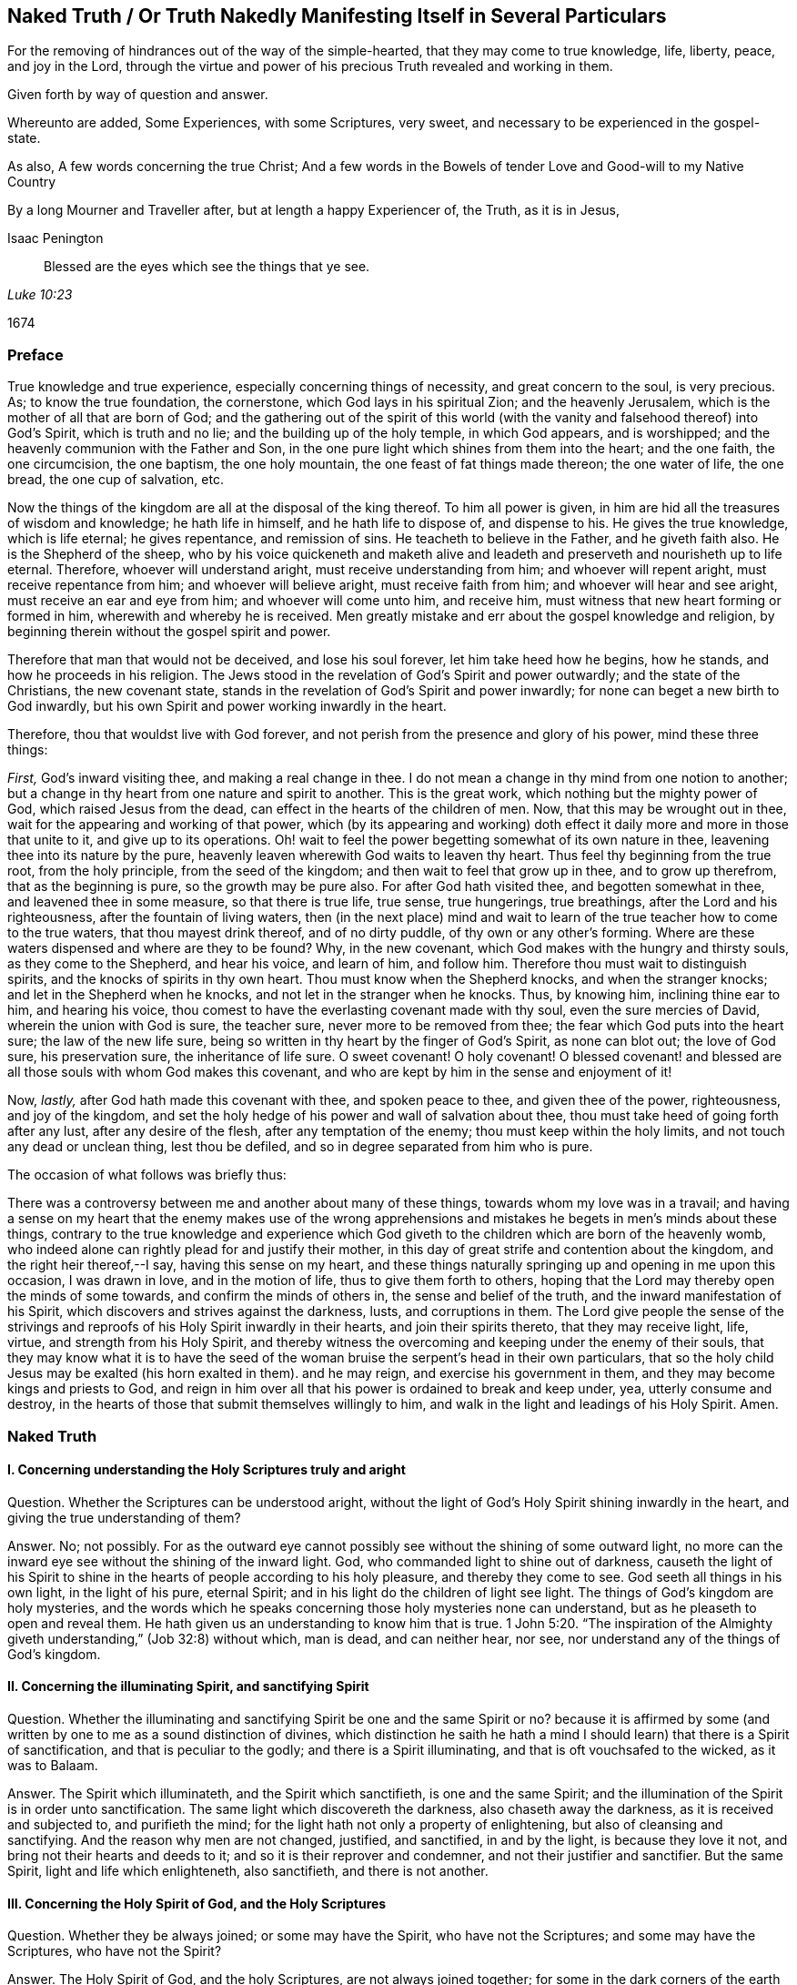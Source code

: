 == Naked Truth / Or Truth Nakedly Manifesting Itself in Several Particulars

[.heading-continuation-blurb]
For the removing of hindrances out of the way of the simple-hearted,
that they may come to true knowledge, life, liberty, peace, and joy in the Lord,
through the virtue and power of his precious Truth revealed and working in them.

[.heading-continuation-blurb]
Given forth by way of question and answer.

[.heading-continuation-blurb]
Whereunto are added, Some Experiences, with some Scriptures,
very sweet, and necessary to be experienced in the gospel-state.

[.heading-continuation-blurb]
As also, A few words concerning the true Christ;
And a few words in the Bowels of tender Love and Good-will to my Native Country

[.heading-continuation-blurb]
By a long Mourner and Traveller after,
but at length a happy Experiencer of, the Truth, as it is in Jesus,

[.section-author]
Isaac Penington

[quote.section-epigraph, , Luke 10:23]
____
Blessed are the eyes which see the things that ye see.
____

[.section-date]
1674

=== Preface

True knowledge and true experience, especially concerning things of necessity,
and great concern to the soul, is very precious.
As; to know the true foundation, the cornerstone, which God lays in his spiritual Zion;
and the heavenly Jerusalem, which is the mother of all that are born of God;
and the gathering out of the spirit of this world (with
the vanity and falsehood thereof) into God`'s Spirit,
which is truth and no lie; and the building up of the holy temple, in which God appears,
and is worshipped; and the heavenly communion with the Father and Son,
in the one pure light which shines from them into the heart; and the one faith,
the one circumcision, the one baptism, the one holy mountain,
the one feast of fat things made thereon; the one water of life, the one bread,
the one cup of salvation, etc.

Now the things of the kingdom are all at the disposal of the king thereof.
To him all power is given, in him are hid all the treasures of wisdom and knowledge;
he hath life in himself, and he hath life to dispose of, and dispense to his.
He gives the true knowledge, which is life eternal; he gives repentance,
and remission of sins.
He teacheth to believe in the Father, and he giveth faith also.
He is the Shepherd of the sheep,
who by his voice quickeneth and maketh alive and leadeth
and preserveth and nourisheth up to life eternal.
Therefore, whoever will understand aright, must receive understanding from him;
and whoever will repent aright, must receive repentance from him;
and whoever will believe aright, must receive faith from him;
and whoever will hear and see aright, must receive an ear and eye from him;
and whoever will come unto him, and receive him,
must witness that new heart forming or formed in him,
wherewith and whereby he is received.
Men greatly mistake and err about the gospel knowledge and religion,
by beginning therein without the gospel spirit and power.

Therefore that man that would not be deceived, and lose his soul forever,
let him take heed how he begins, how he stands, and how he proceeds in his religion.
The Jews stood in the revelation of God`'s Spirit and power outwardly;
and the state of the Christians, the new covenant state,
stands in the revelation of God`'s Spirit and power inwardly;
for none can beget a new birth to God inwardly,
but his own Spirit and power working inwardly in the heart.

Therefore, thou that wouldst live with God forever,
and not perish from the presence and glory of his power, mind these three things:

[.numbered-group]
====

[.numbered]
_First,_ God`'s inward visiting thee, and making a real change in thee.
I do not mean a change in thy mind from one notion to another;
but a change in thy heart from one nature and spirit to another.
This is the great work, which nothing but the mighty power of God,
which raised Jesus from the dead, can effect in the hearts of the children of men.
Now, that this may be wrought out in thee,
wait for the appearing and working of that power,
which (by its appearing and working) doth effect
it daily more and more in those that unite to it,
and give up to its operations.
Oh! wait to feel the power begetting somewhat of its own nature in thee,
leavening thee into its nature by the pure,
heavenly leaven wherewith God waits to leaven thy heart.
Thus feel thy beginning from the true root, from the holy principle,
from the seed of the kingdom; and then wait to feel that grow up in thee,
and to grow up therefrom, that as the beginning is pure, so the growth may be pure also.
For after God hath visited thee, and begotten somewhat in thee,
and leavened thee in some measure, so that there is true life, true sense,
true hungerings, true breathings, after the Lord and his righteousness,
after the fountain of living waters,
then (in the next place) mind and wait to learn of
the true teacher how to come to the true waters,
that thou mayest drink thereof, and of no dirty puddle,
of thy own or any other`'s forming.
Where are these waters dispensed and where are they to be found?
Why, in the new covenant, which God makes with the hungry and thirsty souls,
as they come to the Shepherd, and hear his voice, and learn of him, and follow him.
Therefore thou must wait to distinguish spirits,
and the knocks of spirits in thy own heart.
Thou must know when the Shepherd knocks, and when the stranger knocks;
and let in the Shepherd when he knocks, and not let in the stranger when he knocks.
Thus, by knowing him, inclining thine ear to him, and hearing his voice,
thou comest to have the everlasting covenant made with thy soul,
even the sure mercies of David, wherein the union with God is sure, the teacher sure,
never more to be removed from thee; the fear which God puts into the heart sure;
the law of the new life sure,
being so written in thy heart by the finger of God`'s Spirit, as none can blot out;
the love of God sure, his preservation sure, the inheritance of life sure.
O sweet covenant!
O holy covenant!
O blessed covenant! and blessed are all those souls with whom God makes this covenant,
and who are kept by him in the sense and enjoyment of it!

[.numbered]
Now, _lastly,_ after God hath made this covenant with thee, and spoken peace to thee,
and given thee of the power, righteousness, and joy of the kingdom,
and set the holy hedge of his power and wall of salvation about thee,
thou must take heed of going forth after any lust, after any desire of the flesh,
after any temptation of the enemy; thou must keep within the holy limits,
and not touch any dead or unclean thing, lest thou be defiled,
and so in degree separated from him who is pure.

====

[.offset]
The occasion of what follows was briefly thus:

There was a controversy between me and another about many of these things,
towards whom my love was in a travail;
and having a sense on my heart that the enemy makes use of the wrong apprehensions
and mistakes he begets in men`'s minds about these things,
contrary to the true knowledge and experience which God
giveth to the children which are born of the heavenly womb,
who indeed alone can rightly plead for and justify their mother,
in this day of great strife and contention about the kingdom,
and the right heir thereof,--I say, having this sense on my heart,
and these things naturally springing up and opening in me upon this occasion,
I was drawn in love, and in the motion of life, thus to give them forth to others,
hoping that the Lord may thereby open the minds of some towards,
and confirm the minds of others in, the sense and belief of the truth,
and the inward manifestation of his Spirit,
which discovers and strives against the darkness, lusts, and corruptions in them.
The Lord give people the sense of the strivings and
reproofs of his Holy Spirit inwardly in their hearts,
and join their spirits thereto, that they may receive light, life, virtue,
and strength from his Holy Spirit,
and thereby witness the overcoming and keeping under the enemy of their souls,
that they may know what it is to have the seed of the woman
bruise the serpent`'s head in their own particulars,
that so the holy child Jesus may be exalted (his horn exalted in them).
and he may reign, and exercise his government in them,
and they may become kings and priests to God,
and reign in him over all that his power is ordained to break and keep under, yea,
utterly consume and destroy,
in the hearts of those that submit themselves willingly to him,
and walk in the light and leadings of his Holy Spirit.
Amen.

=== Naked Truth

==== I. Concerning understanding the Holy Scriptures truly and aright

[.discourse-part]
Question.
Whether the Scriptures can be understood aright,
without the light of God`'s Holy Spirit shining inwardly in the heart,
and giving the true understanding of them?

[.discourse-part]
Answer.
No; not possibly.
For as the outward eye cannot possibly see without the shining of some outward light,
no more can the inward eye see without the shining of the inward light.
God, who commanded light to shine out of darkness,
causeth the light of his Spirit to shine in the hearts
of people according to his holy pleasure,
and thereby they come to see.
God seeth all things in his own light, in the light of his pure, eternal Spirit;
and in his light do the children of light see light.
The things of God`'s kingdom are holy mysteries,
and the words which he speaks concerning those holy mysteries none can understand,
but as he pleaseth to open and reveal them.
He hath given us an understanding to know him that is true. 1 John 5:20.
"`The inspiration of the Almighty giveth
understanding,`" (Job 32:8) without which,
man is dead, and can neither hear, nor see,
nor understand any of the things of God`'s kingdom.

==== II. Concerning the illuminating Spirit, and sanctifying Spirit

[.discourse-part]
Question.
Whether the illuminating and sanctifying Spirit be one and the same Spirit or no?
because it is affirmed by some (and written by one to me as a sound distinction of divines,
which distinction he saith he hath a mind I should
learn) that there is a Spirit of sanctification,
and that is peculiar to the godly; and there is a Spirit illuminating,
and that is oft vouchsafed to the wicked, as it was to Balaam.

[.discourse-part]
Answer.
The Spirit which illuminateth, and the Spirit which sanctifieth,
is one and the same Spirit;
and the illumination of the Spirit is in order unto sanctification.
The same light which discovereth the darkness, also chaseth away the darkness,
as it is received and subjected to, and purifieth the mind;
for the light hath not only a property of enlightening,
but also of cleansing and sanctifying.
And the reason why men are not changed, justified, and sanctified, in and by the light,
is because they love it not, and bring not their hearts and deeds to it;
and so it is their reprover and condemner, and not their justifier and sanctifier.
But the same Spirit, light and life which enlighteneth, also sanctifieth,
and there is not another.

==== III. Concerning the Holy Spirit of God, and the Holy Scriptures

[.discourse-part]
Question.
Whether they be always joined; or some may have the Spirit, who have not the Scriptures;
and some may have the Scriptures, who have not the Spirit?

[.discourse-part]
Answer.
The Holy Spirit of God, and the holy Scriptures, are not always joined together;
for some in the dark corners of the earth may be visited by the Spirit,
become sensible of the Spirit, and receive the Spirit, who never heard of the Scriptures;
and many may have the Scriptures, and yet be very ignorant of, and strangers to,
God`'s Holy Spirit; as the Jews were,
who had them read in their synagogues every sabbath day, and yet Christ told them,
"`Ye neither know the Scriptures, nor the power of God.`"

==== IV. Concerning the Law of the Lord, which is perfect, and which converts the soul

[.discourse-part]
Question.
What is the law of the Lord, which is perfect, and converts the soul?
Is it the outward law or writing in the letter,
or the inward law and writing in the Spirit?

[.discourse-part]
Answer.
No man is, or ever was, or ever can be,
converted to God from the inward law of sin and death,
but by the inward law of life and righteousness written in the heart;
and I am sure that law is perfect, the new covenant is perfect,
and the law thereof perfect; the law of the Spirit of life in Christ Jesus perfect,
which converts the mind to Christ, the righteousness of God,
and sets it free from the law of sin and death.
And David was a spiritual man, and knew the inward covenant,
and the inward creating of the heart anew, and God`'s holy and free Spirit,
and the law and testimony thereof.
I will grant a great deal to the letter and ministration outward;
but I must attribute more to the inward; or else God`'s light,
and the holy experience which he hath given me, will condemn me.
And as the Jew outward had the law, and testimony, and statutes outward;
so I am sure the true Jew, the Jew inward, hath the law, and testimony,
and statutes inward, written in his heart by the finger of God`'s Spirit; yea,
and the same Spirit put within him, to cause him to keep this law,
and the holy testimony, statutes, and judgments of the Lord; and the spiritual Jacob,
and Israel of God, in this the day of their redemption and salvation from on high,
do follow the Lamb whithersoever he goes, and walk in the light of the Lord.

==== V. Concerning David`'s longings, expressed in Ps. 42:43. 119. and other places

[.discourse-part]
Question.
Were David`'s longings more after the law outward,
or after the law and light of God`'s Spirit inward?

[.discourse-part]
Answer.
David was a man after God`'s own heart;
a man that knew an inward and clean heart of God`'s creating,
and knew the free Spirit of the Lord, and the fresh springing life thereof,
and the leadings of the pure, living truth inwardly in his heart,
and this was it he most especially prized and longed after.
"`Create in me a clean heart, O God, and renew a right spirit within me,
and take not thy Holy Spirit from me,`" etc., saith he, Ps. 51:10-11. after his fall,
showing what he had been acquainted with before,
and what he now (God having touched his spirit afresh) began to long after again.
And saith he, in another place, "`Oh! send out thy light and thy truth; let them lead me,
let them bring me unto thy hill, and to thy tabernacles.`" Ps. 43:3. Oh,
the sweetness of light within, truth within!
Oh, the precious leadings and drawings thereof, which were once felt,
upon a fresh and tender remembrance thereof, cannot but be longed after again!

==== VI. Concerning the Sun, or Fountain of spiritual Light

[.discourse-part]
Question.
Whether the holy Scriptures, or written testimonies, be the sun or fountain,
// lint-disable scan-errors "ray"
and the light within but a ray or stream from them?
(as is affirmed by my antagonist.)

[.discourse-part]
Answer.
It is just quite contrary:
for the holy men spake the holy words from the inward light
and quickening life of God`'s Spirit within them;
so that that was the fountain in them, and is so still.
"`With thee is the fountain of life; and he that believeth, as the Scriptures have said,
out of his belly shall flow rivers of living water.
This spake he of the Spirit,`" (John 7:39) that is the fountain.
"`The water that I shall give him,
shall be in him a well of water springing up into everlasting life.`" John 4:14.
Who esteems and honors the Scriptures aright?
He that believes their testimony, comes to Christ, and makes his Spirit, light,
and life all;
or he that sets the Scriptures in the stead of that Word of life which they came from,
testify of, and point men to,
as the fountain and foundation of life and salvation to all mankind?

==== VII. Concerning the Word`'s being a fire and a hammer to burn up the chaff, and break the rocks in pieces

[.discourse-part]
Question.
Is the Word, which is a fire and hammer,
the testimonies and declarations of the holy Scriptures without,
or the Word nigh in the mouth and heart?

[.discourse-part]
Answer.
That which I have felt hammering inwardly,
that which I have felt burning inwardly (unquenchably, as the mind has been kept to it),
has been the Word of life itself, from which the good words and holy testimonies proceed.
That which does the work in the inward Jew is the
inward ministration of the inward covenant,
the appearance of God there.
He is the consuming fire; he is the Spirit of judgment and burning, who,
by his holy flamings inwardly, burns up the filth of the daughter of Zion.
A man may be exercised in the letter all his days,
and yet witness nothing of this inwardly in truth and righteousness;
but he whom the Spirit of judgment and burning inwardly comes nigh,
and whose flesh is kept in that holy furnace, it will be consumed there day by day,
until it be quite wasted and destroyed,
and so he come to be judged according to the flesh, and to live to God in the Spirit.

==== VIII. Concerning God`'s writing his law in the heart

[.discourse-part]
Question.
How doth God write his law in the heart?

[.discourse-part]
Answer.
By his Spirit and power working there, whereby he both creates a new heart,
and writes the new law, even the law of the Spirit of life in Christ Jesus,
in the new heart.
"`The isles shall wait for his law.`" Whose law?
The law of the Messiah, the law of grace, which gives dominion; the law of the anointing,
the law of the new birth, the law of the holy seed.
"`His seed remaineth in him.`" 1 John 3:9. In that seed is the new nature,
and the new law both.
What is the law of sin?
What is the law of death?
How is it written in the heart?
How doth the enemy write it there, but by his corrupt spirit and nature?
And doth not God, by his holy Spirit and nature, write the new law, the law of life,
in the hearts of those that are renewed and made tender to the impressions of his holy,
quickening power?
Every motion and drawing whereof is a law to them who are born of the Spirit,
and taught of God to eye and walk after the quickening Spirit.

==== IX. Concerning the inward light of God`'s Spirit

[.discourse-part]
Question.
What is it which the mind is to be turned to, to enlighten it,
and to work the darkness and corruption out of it?

[.discourse-part]
Answer.
It is no less than the light of God`'s Spirit; nothing else can do it.
The day-spring must arise from on high in the heart,
or there will be night forever there.
All notions or apprehensions concerning the light will not do it;
it is the shining of the light alone inwardly which is able to expel the darkness there.
It was not for nothing that Christ came a light to enlighten men,
and directed men to follow him, the light, that they might not abide in darkness,
and that he sent his apostles with this message, that "`God is light,
and in him is no darkness at all;`" and so gave his apostles wisdom, authority,
and power to turn men from the darkness to the light.
And if the darkness was within, which they were to be turned from,
surely the light must shine within, to discover the darkness,
and to that light must they be turned.
And in this light the Holy Spirit is received, and dwells there; but out of this light,
and the limits thereof, in every heart, dwells the unclean and dark spirit,
and hath power and rule there;
for nothing but the light and strength of God`'s Spirit is able
to break his kingdom and dominion inwardly in the heart.

==== X. Concerning the ministers and ministry of the gospel

[.discourse-part]
Question.
Who are the ministers, and what is the ministry of the gospel?

[.discourse-part]
Answer.
They are the ministers of the gospel who have received the
Spirit and power wherein the ministry of the gospel stands.
For Christ came in the Spirit and power of the Father,
and he sends his apostles and ministers in the same Spirit and power,
that they might be able to beget,
and reach to that birth which is to be begotten and ministered to.
It is one thing to be a minister of the law, and to minister letter;
and another thing to be a minister of the gospel, and to minister Spirit.
The apostles were able ministers of the New Testament; not of the letter,
but of the Spirit; and so are all in a degree,
who succeed them in any measure or proportion of their ministry.
For the ministry of the gospel is in the light, Spirit, and power of the Most High,
to turn people`'s minds to a proportion of the same light, Spirit,
and power in themselves,
and so to come to the manifestation and quickening of the same life in themselves,
that so they may walk in the same light.
For the life is the light; and he can never have light, or see light,
who comes not first to feel some virtue from the quickening power.
Oh! how precious is this ministry!
Blessed be the Lord for his renewing of it in these our days!
And this ministry is not to be confined to an outward order of men,
as the ministry of the law was; but whoever hath received the gift, so he is to minister,
as the Lord guides, leads,
and orders him in the use of that gift which he hath bestowed upon him for that end.
And what if he be an herdsman, a fisherman, a tentmaker, or the like?
Yet if God hath poured out his Spirit upon him, and openeth his mouth,
he hath not only liberty, but more, even authority,
from the Lord God Almighty to speak in his name, either for turning men unto Christ,
the light and life of men, or for building men up in their holy faith in him,
whose Spirit and power was and is the resurrection in the life forevermore.

==== XI. Concerning trying of spirits, and searching the heart

[.discourse-part]
Question.
What is it which searcheth the heart, and infallibly tries spirits?

[.discourse-part]
Answer.
God`'s Spirit, God`'s word nigh in the heart and mouth,
separateth and giveth true discerning and judgment there,
to all whose ears are circumcised and inclined to it.
God`'s Spirit is the spirit of judgment; and where he is given,
the Spirit of judgment is given,
and he judgeth in his children by the quickening life and sense he bestoweth on them,
which distinguisheth between life and death, between truth and deceit; yea,
between the same words, when they come from the dead spirit,
and when they are spoken in his living power: Christ gives his Spirit to his sheep,
which gives them to know his voice, to know when life speaks, and when words are living,
and food for the living; and in what mouth they are dead,
and cannot yield living nourishment.

==== XII. Concerning things necessary to Salvation

[.discourse-part]
Question.
Whether all things necessary to salvation be contained in the Scriptures?

[.discourse-part]
Answer.
The Scriptures give testimony concerning the one thing necessary to salvation;
but the thing itself, Christ himself, the seed itself,
is not contained in the Scriptures, but revealed in the shinings of the true light,
and so received or rejected inwardly in the heart.
"`Behold I stand at the door and knock.`" Blessed are they that hear his voice,
and believe him knocking, and open to him, and receive him,
who gives eternal life and power to become sons of God to as many as receive him,
and believe in, and give up to,
the inward revealings of his redeeming arm and power therein.
"`To whom is the arm of the Lord revealed?`" To them in whom, and to whom,
this arm is revealed, Christ is revealed; and they in whom, and to whom,
Christ is revealed, know the one thing necessary, even him who is life eternal,
in whom all other necessary things are wrapped up,
and by whom they are conveyed to the soul, according to its need,
by him who is faithful in all his house,
and takes care of every sheep which the Father committeth to him.

==== XIII. Concerning the true Gospel Church, or Society

[.discourse-part]
Question.
What is the true gospel church, or society?

[.discourse-part]
Answer.
A company of true believers in the Spirit and power of the Lord Jesus Christ.
A company of true Jews, inward Jews, Jews in Spirit, of the true circumcision,
whom the Father had sought out, and made true inward worshippers;
such as are gathered to the name, and gathered together in the name of the Lord Jesus,
to offer up spiritual sacrifices to God through him.
A company of living stones, who have received life from him, the foundation stone;
and meet together to wait upon and worship the Father,
in the light and Spirit which they have received from him.
This is the holy church, or living assembly of the New Testament;
blessed are they that are of it!
For about this church is the wall of salvation;
and they that are added by God`'s Spirit and power to this church, and abide in it,
shall certainly be saved.

==== XIV. Concerning the Way to Salvation

[.discourse-part]
Question.
Which is the certain and infallible way to salvation?

[.discourse-part]
Answer.
It is a new and living way; it is such a way as none but the living can walk in.
It is a holy way, which none but the cleansed, the ransomed, the redeemed of the Lord,
can set one step in.
The way, the life, and the truth are all one; blessed are they that find it,
and walk in it!
In plain and express terms, it is the Lord Jesus, the light of the Lord Jesus,
the life of the Lord Jesus, the Spirit of the Lord Jesus, the truth as it is in him,
his wisdom, his power, he himself, the covenant or holy limit between God and the soul.
He that comes into him, comes into the way; he that abides in him, abides in the way;
he that walks in him, walks in the way.
He that comes to his light, his life, his Spirit, his truth in the inward parts,
comes to him; he that abides therein, abides in him; he that walks therein, walks in him:
and he that walks out of the light and leading of his Spirit,
let him walk in what form he will, yet he walks not in him, the way.

==== XV. Concerning Christ`'s saving the Soul.

[.discourse-part]
Question.
How doth Christ save the soul?

[.discourse-part]
Answer.
By visiting inwardly, knocking inwardly, appearing inwardly,
causing the light of life to shine inwardly, and so enlightening and quickening inwardly,
breaking the strength of the enemy inwardly,
and bringing out of the region and shadow of darkness inwardly,
into the region and path of light.
By the light and power of his Spirit he begets a child of light;
which child of light he brings out of Egypt, the dark land; out of Sodom, the filthy,
unclean land; out of Babylon,
the land and city of confusion (where the Spirit of the living God,
and the holy order of life, and his precious government in the heart,
is not so much as known), and brings him into the light, where he and his Father dwells.
And this child of light is not of the nature of darkness, but light in the Lord,
and walks in the light, as he is in the light;
and by the further shining and working of the light and life in him,
he preserves and saves him daily more and more.

==== XVI. Concerning Regeneration, or the New Birth

[.discourse-part]
Question.
What is regeneration, or the new birth?

[.discourse-part]
Answer.
It is an inward change, by the Spirit and power of the living God, into his own nature.
It is a being begotten of his Spirit, born of his Spirit;
begotten into and born of the very nature of his Spirit.
("`That which is born of the Spirit, is Spirit,
"`John 3.) It is not every change of mind which is the right change;
but only that which God,
by the very same power wherewith he raised our Lord Jesus Christ from the grave,
makes in the hearts of those whom he visits; who are sensible of, receive,
and are subject to his inward life, light, and power.

==== XVII. Concerning true Holiness

[.discourse-part]
Question.
What is true holiness?

[.discourse-part]
Answer.
That holy nature, and those holy actions, which arise from the holy root;
all else are but imitations of holiness, not the true holiness.
The tree must be made good first, and then the fruit will be good also.
There are many likenesses of the true holiness up and down in several professions;
but there is no real holiness to be found, nor righteousness either,
but in the trees of God`'s planting,
in the branches which are by him ingrafted into the true vine and olive-tree,
whose strength of virtue and holiness lies in the sap, which they daily receive from him.

==== XVIII. Concerning Christ`'s Works outwardly in the days of his flesh, and inwardly in the day and inward shining of the light of his Spirit in the heart

[.discourse-part]
Question.
Which are greater,
the works which Christ did outwardly on the bodies of men in the days of his flesh,
or which he doth inwardly in men`'s minds and spirits
by the powerful appearance and operation of his Spirit?
Because Christ said, the works that he did, those that believed on him should do,
and greater also, because he went to the Father. John 14:12.

[.discourse-part]
Answer.
Doubtless to reach to the soul, and quicken the soul,
and raise the soul out of the grave of death, and cure the blindness, deafness, hardness,
and diseases of the soul, is greater than the outward, and was signified by the outward.

==== XIX. Concerning the yoke, or cross of Christ

[.discourse-part]
Question.
What is the yoke or cross of Christ?

[.discourse-part]
Answer.
It is inward, as that which is to be crucified is chiefly inward.
It is that gift of God, that light of his Spirit which is contrary to the darkness,
contrary to all that is corrupt; which wills and wars against it; and being received,
subjected to, and borne patiently, takes away the life of the flesh,
the will and wisdom of the flesh,
and all the subtle reasonings and devices of the fleshly part;
and so that languishes and dies, and God`'s plant is eased of it;
and the soul abiding under this cross, comes into the true, pure, and perfect liberty,
where it hath scope unto holiness, freedom unto righteousness,
and is in strait bonds and holy chains from all liberty to the flesh,
and from all unholiness and unrighteousness of every kind.

==== XX. Concerning making our calling and election sure

[.discourse-part]
Question.
How may a man make his calling and election sure?

[.discourse-part]
Answer.
By making the gift of God sure to him;
by making that sure to him wherein his calling and election is.
For the choice is of the seed, the holy seed, the inward seed, the seed of God`'s Spirit,
and of the creature as joined to the seed.
God would have none to perish; but would have all come to the knowledge of Christ,
the truth, who is the seed, in whom the election stands; and his holy advice to men is,
whom he begins to call and to lead towards the election,
"`to make their calling and election sure.`" So that
the way of making the calling and election sure is,
to make the gift sure, the seed sure, the leaven sure, the pearl sure,
which God will never reject, nor any that are found in true union with it,
and in the love and obedience of it.
Oh! therefore, as God visits with power (with his powerful gift),
and as thou receivest power, dominion,
and authority over sin (for in this gift is God`'s dominion and authority revealed),
be faithful to the gift, be faithful to the power,
give up to the truth in the inward parts, come into it, dwell in it,
that thou mayest feel its virtue and delivering nature
from every enslaving and embondaging thing,
and then stand fast in the liberty wherewith Christ the Lord (by the life, virtue,
and power of his truth) sets thee free.
And so here thou wilt read thy calling, and read thy election day by day;
and find them sealed, and sure to thee, in that truth, in that gift,
in that heavenly light, in that holy seed, which came from God, and is of him,
and which he delights to own, and will never reject.

==== XXI. Concerning Prayer

[.discourse-part]
Question.
What is the true prayer?

[.discourse-part]
Answer.
The breathings which arise from the true birth,
from the living sense which God gives to the true birth; these are the true prayer.
There is a Spirit of prayer and supplication given by God
to his children to wrestle and prevail with him by.
All prayer that arises from, and is given by, that Spirit, is true prayer;
all other prayer is not right and true, but at best an imitation of the true.
"`We know not what to pray for as we ought;
but the Spirit maketh intercession for us with groanings which cannot be uttered.`" Mark:
the very groanings that come from God`'s Spirit,
from his breathing and work upon the heart, are right prayers in God`'s sight;
but other sighs and groans are not so.

==== XXII. Concerning Repentance

[.discourse-part]
Question.
Which is the true repentance?

[.discourse-part]
Answer.
That which Christ gives, whom God hath exalted to be the prince and Saviour,
to give repentance and forgiveness of sins. Acts 5:31.
It is not in man`'s power to repent; his heart is hard and impenitent.
It is God`'s power which melteth, tendereth, and changeth the heart.
So that there is a great difference between the sense and sorrow of man`'s nature,
and the sense and sorrow which God gives to the heart which he renews and changes.
The one is of an earthly, the other of a heavenly, nature.
The one is like the early dew, or morning cloud, it soon passeth away;
the other is written in the new heart, and abideth.
So that in it there is a real sorrow and mourning over the corrupt nature,
and all the dead works of the flesh, and a turning from them,
and meddling no more with them.
This is the repentance of the renewed ones,
which is the gift of the Lord Jesus Christ unto them,
and is a godly sorrow for sin not to be repented of.

==== XXIII. Concerning Faith

[.discourse-part]
Question.
What is the true faith?

[.discourse-part]
Answer.
It is a belief in the power which saves,
from a true sense and experience of it in the heart.
For the power which saves must first manifest itself, before it can be believed in;
and how doth it manifest itself, but by shining in the heart,
which hath been darkened by transgression, to open the eye of the understanding,
which the god of the world hath blinded, and to unstop the deaf ear,
and so it begets and creates somewhat capable to receive its further manifestation.
The Scripture speaks of a new creation in Christ.
Indeed all true believers are so: and they have the ability, the faculty,
the power of believing from him who creates them anew.
There is that which is called faith in unregenerate men;
but that is not the faith I am now speaking of,
but that which is the gift of God to his own birth, to his own begotten.
"`To you it is given not only to believe,`" etc. Phil. 1:29.
Mark: It is given to believe.
Oh, this holy gift! this faith of the new birth is the faith which pleaseth God,
prevaileth with him, purifieth the heart to which it is given, giveth access to God,
interest in his power and promises, and victory over the worldly nature,
and over all the soul`'s enemies.
Blessed be the Lord for bestowing and increasing it in the hearts of his children.

==== XXIV. Concerning Obedience

[.discourse-part]
Question.
What is obedience?

[.discourse-part]
Answer.
The obedience which flows from the true understanding of God`'s will,
and from the holy nature which he begets in the heart.
It is the obedience which flows from true sense, true understanding, and true faith.
There is no birth can believe aright but one; nor is there any birth can obey aright,
but that birth which believes aright.
The true believing is from the quickening virtue
of God`'s Spirit (all other faith is but dead faith);
and the true obedience is in the newness of the Spirit.
Rom. 6:4 and 7:6. Man may strive to understand and obey all his days;
but he can do neither, but as he is quickened, taught, and enabled of the Lord.
"`Teach me, O Lord,
the way of thy statutes.`" Ps. 119:33. There is a mystical path of life.
The way of wisdom, the way of holiness, the holy skill of obeying the truth,
is hid from all living, from all mankind,
but such as are begotten and brought up by him in
the holy skill and mystery of subjection to the Lord.
"`Thy people shall be a willing people in the day of thy power.`"
It is the power of God that works the will in the heart,
and the same power works to do also; and none can learn either to will or to do aright,
but as they come to be acquainted with that power, joined to that power,
and feel that power working in them.
And here, in this power, to this new birth, faith and the holy obedience are as natural,
as unbelief and disobedience are to the birth of the flesh.
It is frequently and abundantly experienced by his holy birth,
by the child of his begetting.
Blessed be the name of the Lord.

==== XXV. Concerning Justification

[.discourse-part]
Question.
What is justification, or how is a man justified in the sight of God?

[.discourse-part]
Answer.
By a true sense of, and faith in, that which justifies; which is the Spirit, the life,
the water, the blood, the virtue, the power of the Lord Jesus.
All these are one in nature, and they go together.
Man is sinful naturally, fallen from God, found a transgressor against him.
Now he needs justification from his sins,
and he needs justification in respect of what God hath entrusted him with,
and requires of him; and in the new birth,
and joining to the Spirit of the Lord Jesus Christ, he meets with both.
Being quickened by his Holy Spirit, turned from the darkness, coming into the light,
and walking in the light; there his sins are done away, blotted out,
as if they had never been, for his name`'s sake; and there he receiveth a new ability,
a new heart, a new Spirit, yea, the Spirit of the living God, to quicken him,
and work in him; and whatever he doth in this Spirit (or rather what God doth by him,
in and through this Spirit) is justified, owned, and accepted.
God finds no fault in any of the fruits of his own
Spirit (in any of the children of men),
but only in the fruits of the flesh.
And if, for want of watchfulness, the enemy should prevail, and draw into a snare;
yet upon turning to the light of God`'s Holy Spirit, which discovers and reproves for it,
in the holy light the water flows, the blood is sprinkled, the conscience is cleansed,
and so becomes clean even in God`'s sight.
Oh! blessed is he who is not deceived with dead notions of justification,
but feels the justification which comes from God, and is accompanied with a living sense,
and with the testimony of his Holy Spirit.

==== XXVI. Concerning good Works

[.discourse-part]
Question.
What are good works?

[.discourse-part]
Answer.
The works that flow from God`'s good Spirit, the works that are wrought in God,
they are good works.
The works of the new birth, of the new creature, are good works;
whereas all the works of the flesh are bad, though never so finely painted.
All its thoughts, imaginations, reasonings, willings, runnings,
hunting to find out God and heavenly things, with all its sacrifices,
are corrupt and evil, having of the bad leaven, of the bad nature in them.
Make the tree good, or its fruit can never be good:
so that they are only the good works that flow from the good tree, from the good root.
And here all the works of the flesh, though never so glorious and taking in man`'s eye,
are shut out by God`'s measure,
by God`'s line and plummet of righteousness and true judgment;
and every work of God`'s Spirit, the meanest work of faith, the least labor of true love,
the least shining of life in the heart, and the giving up thereto,
is owned by God as coming from him, and wrought in him,
who worketh both to will and to do, of his own good pleasure.
He that is gathered to the light which God hath enlightened him with,
hath received the light, dwelleth in the light, and walketh in the light;
the Spirit of the living God is near him, and dwelleth with him, and worketh in him;
and he bringeth his deeds to the light,
where it is manifest that they are wrought in God.
But he that is out of the inward light of God`'s Holy Spirit,
his works are not wrought in God,
and so can but make a fair show in the flesh (to
the fleshly eye) but are not good in God`'s sight.
The erring man`'s way and works are often right in his own eyes;
ah! but blessed is he whose way and works are good and right in the eye of the Lord,
in the judgment of his searching, unerring light and Spirit.

==== XXVII. Concerning Love

[.discourse-part]
Question.
Which is the true love?

[.discourse-part]
Answer.
The love which ariseth from the nature which God begets,
and from this circumcising the heart from the other nature.
Love is the beautiful thing.
What can be higher expressed concerning God himself, than to say he is love?
Love is greatly commended and admired, and there are many pretenders to it;
but none have the true love, but only those that are born of God, and circumcised by him.
"`The Lord thy God will circumcise thine heart, and the heart of thy seed,
to love the Lord thy God with all thine heart, and with all thy soul,
that thou mayest live.`" Duet. 30:6. Mark:
the true love ariseth from the true circumcision;
and the more a man comes to have his heart circumcised from the fleshly nature,
and to grow up in the pure and heavenly nature, the more he loves.
God is love; and the nigher any one comes to him, and the more he partakes of him,
the more he becomes love in the Lord,
and the more he is taught of God to love the Lord his God,
and his brethren in the Spirit, and all mankind,
who are of his blood (for of one blood God made all mankind) according to the flesh,
or according to a natural consideration.

==== XXVIII. Concerning Meekness and Patience

[.discourse-part]
Question.
What is the true meekness and patience?

[.discourse-part]
Answer.
The meekness and patience which ariseth from the Lamb`'s nature.
Deceit will put on an appearance of love,
and deceit will put on also an appearance of meekness and patience;
but it cannot put on the true love, the true meekness and patience:
that is only learned of the Lamb,
and received of him by receiving of his Spirit and nature from him.
And oh, how precious is this! how sweet is it felt in the heart!
To feel a meek, a quiet, a patient spirit in the midst of all trials, all troubles,
all fears, all doubts, all temptations of every kind.
Indeed this is of much price in the sight of the Lord,
and also in the eye of him who hath received it from the Lord, and enjoyeth it in him,
and possesseth his soul in him.

==== XXIX. Concerning the knowledge of the new covenant

[.discourse-part]
Question.
What is the knowledge of the new covenant?

[.discourse-part]
Answer.
The knowledge which is given by God to the new birth: for to it the new covenant belongs,
and the knowledge thereof.
The truly begotten of God, the true disciples of Christ,
to them it is given to know the kingdom of God; but to others it is not given.
The Jew outward, the first birth, the birth after the flesh,
for them the priest`'s lips were to preserve knowledge,
and they were to seek the law at his mouth;
and to them God sent prophets to speak to them, and taught them by his prophets:
but concerning the inward Jews, the children of the new covenant,
the children of the Jerusalem which is above, concerning her seed it was prophesied,
that they all should be taught of the Lord;
they all should hear and know the voice of the Shepherd himself;
they should all be gathered to the Shepherd and Bishop of the soul, and taught by him.
So that in this new, holy, living covenant, God himself is the Shepherd,
God himself is the Teacher, not only of the greatest, but of the very least.
Heb. 8. For he teacheth them all to know the Lord, and to know his Son,
and to come to his Son, and to love him their Father, and one another.
So that he that is taught of God, he hath the true knowledge, the living knowledge,
the substantial knowledge, the knowledge of the thing itself, of the life eternal itself.
All that are not thus taught (but learn only from a literal description
and relation of things) have not the knowledge of the new covenant,
the knowledge of the thing itself; but only an outward knowledge,
such as the first birth may catch at, lay hold on, and comprehend.

==== XXX. Concerning the fear of the new covenant

[.discourse-part]
Question.
What is the fear of the new covenant?

[.discourse-part]
Answer.
It is the fear which God puts in the hearts of his children;
which fear cleanseth their hearts, and keepeth them from departing from their God.
There is a great deal of difference between the fear
which may be learned from precepts from without,
and the fear which God puts in the hearts of his children from a root of life within;
which fear is of a heavenly nature,
and is the free gift of God to his own heavenly birth, and none else;
which no man can possibly attain by any thoughts or reasonings of his own,
but only by the springings of life from God.
And he that would have this fear, must know the place of wisdom, and wait there for it;
and when he hath it, this fear will soon begin to make him wise towards salvation,
and teach him to depart from evil, which is the cause of destruction. Job 28:28.

==== XXXI. Concerning Hope

[.discourse-part]
Question.
What is the true hope?

[.discourse-part]
Answer.
The stay of the mind upon the Lord, the stay of the heavenly birth upon its Father:
for we must distinguish between hope and hope.
There is the hope of the hypocrite, or false birth, which shall perish;
and the hope of the true birth, which will never fail it, nor make it ashamed;
because that birth is taught of God to hope aright.
Now, in hope, there is both the ground of it, and the hope itself.
The ground of the hope is God`'s love, God`'s truth, God`'s faithfulness, God`'s grace,
his seed, his Christ felt within; being of him, united to him, in him, he in me:
here is the ground of my assurance of the everlasting glory and inheritance,
which is sure to the seed, and to all that are of and in the seed.
So knowing Christ within me, feeling Christ within me, living in him, and he in me,
I have an anchor sure and steadfast within the veil, which no storms, no tempests,
no trials, no temptations, present or to come, have power over.
And then there is the hope, or hoping itself; that is,
the staying of the mind upon the Lord, the leaning upon the Lord,
the retiring beyond all thoughts or reasonings or lookings out, to the inward life;
to feel somewhat spring from it, for the soul to hope or trust in,
beyond all outward appearance.
And this hope never deceives nor makes ashamed those who
are taught of God thus to stay their minds upon him.
Nay, though the state be darkness, and no light seen;
yet beneath the darkness there is somewhat to stay the mind
of the child and servant of the Lord till he appear,
and cause light to break out of obscurity; for light is sown for the righteous,
and joy for the upright, even in their darkest, saddest, and most distressed conditions;
in all which the Lord is near them, and there is still ground for them to hope in him.

==== XXXII. Concerning Peace

[.discourse-part]
Question.
Which is the true peace?

[.discourse-part]
Answer.
The peace which God speaks to the soul; the peace which Christ gives to his own disciples.
The way of truth, the way of life leads to peace;
and the peace which is found therein is of God`'s giving, and is the true peace.
First, God breathes upon the heart, begets a right birth, a true child;
then he leads him into the holy way, the righteous way;
from that which loads and burdens, to that wherein is the ease and rest.
Thus in the believing and following him there is joy and peace.
This is experienced by all the true travellers, and by none else.
No man, with all his wisdom, knowledge, and understanding,
can so much as guess at what this peace is.
The peace of God, the peace which he speaks to his children, the nature of it,
the sweetness of it, the heavenliness of it, passeth man`'s understanding;
but he who is born from above, who hath a new and heavenly understanding,
he knoweth the nature, excellency, and preciousness of it;
and would not for all this world, for any fear, or danger,
or expectation of any thing from without,
hazard the breaking off this precious peace and rest of his soul in his God.

==== XXXIII. Concerning Joy

[.discourse-part]
Question.
Which is the true joy?

[.discourse-part]
Answer.
The joy which flows from God`'s presence, and the work of his power in the heart,
and the assured expectation which he gives of the
full inheritance and glory of life everlasting.
When the bridegroom is present, when the soul is gathered home to him, married to him,
in union with him, in the holy, living fellowship;
when he appears against the enemies of the soul, rising up against them, breaking,
scattering them, and giving of his good things, filling with life, filling with love,
filling with virtue, feasting the soul in the presence of the Father; oh,
what sweet joy! oh,
what fulness of joy is there then in the heart! "`In thy presence is fulness of joy,
and at thy right hand are pleasures forevermore,`" said the psalmist. Ps. 16:11.
Surely he had had a taste of the thing, he had been in God`'s presence,
and that made him cry out, "`Cast me not away from thy presence,`" Ps. 51:11;
and he had drunk of the river of God`'s pleasure, which is at his right hand,
which made him speak so sensibly of it. Ps. 36:8.
and 46:4. Christ said to his disciples,
that because of his going away they should have sorrow; but he would see them again,
and their heart should rejoice, and their joy no man should take from them. John 16:22.
How or when was this fulfilled?
What were they sorry for?
Was it not the loss of his outward presence,
which had been so sweet and comfortable to them?
How would he come to them again?
Was it not by the Comforter?
Was it not by his inward and spiritual presence?
So that he that was with them should be in them?
Before they knew Christ with them; now they should know Christ in them;
the Father in them, and they in him; Immanuel, the gospel state, God with us,
dwelling with us, tabernacling in us, living in us, walking in us,
and we living and walking in him.
When the apostles came to this state,
then they came to witness the joy in the Holy Ghost, even the joy unspeakable,
and full of glory.
And hence it is that the gospel state is a state of joy and rejoicing in the Lord,
even in his glorious, living presence, and in the glory of his power.
For in the gospel state the true light shines inwardly in the heart,
the life is manifested; and being manifested,
they that come into the manifestation of it, come into the holy union,
and into the holy fellowship with the Father and Son, where the joy is,
and where the joy is full;
where the power is revealed which does away that which is contrary to the holy fellowship,
and hinders the holy joy and rejoicing in the Lord.
See 1 John 1:3-4.

==== XXXIV. Concerning poverty of spirit and humility

[.discourse-part]
Question.
Which is the right poverty of spirit, and the true humility?

[.discourse-part]
Answer.
That poverty and humility of spirit which springeth
from the same root from which the faith,
the love, the peace, the joy, and the other heavenly things arise;
and is of the same nature.
There is a voluntary humility, and a voluntary poverty, even of spirit,
which man casts himself into, and forms in himself, by his own workings and reasonings.
This is not the true, but the false image, or counterfeit of the true;
but then there is a poverty which ariseth from God`'s emptying the creature,
from God`'s stripping the creature;
and a humility which ariseth from a new heart and nature.
This is of the right kind, and is lasting,
and abides in the midst of the riches and glory of the kingdom.
For as Christ was poor in spirit before his Father,
and lowly in heart in the midst of all the fulness which he received from him;
so it is with those who are of the same birth and nature with Christ.
They are filled with humility, and clothed with humility,
in the midst of all the graces and heavenly riches
which God fills them and adorns them with.
Keep in the faith, keep in the truth, keep in the light, keep in the power;
it excludes boasting in or after the flesh,
and keeps the mind in that humility and poverty of spirit which God hath brought,
and daily further and further brings it into;
and so the humility and poverty remain (poor in spirit forever,
humble in spirit forever,
nothing before the Lord forever) even as that remains which brought into that frame,
and keeps in that frame forever.
And so the Lord of life is only exalted, and the creature kept abased before him,
and low forever; and is nothing but as the Lord pleaseth to fill,
and make it to be what it is.
So what I am, I am by God`'s love, by his grace, by his mercy, by his goodness,
by his power, by his wisdom, by his righteousness, by his holiness,
which he of his own good pleasure communicateth and causeth to spring in me,
and filleth and clotheth me with, as seemeth good in his sight.

=== The Conclusion

There is mention made in the book of the Revelations,
in the epistles from Christ to the seven churches of Asia, of a tree of life,
which is in the midst of the paradise of God (the fruit whereof is good for food,
and the leaves thereof for the healing of the nations); and of hidden manna,
and a white stone, and in the stone a new name written,
which none knoweth but he that receiveth it; and of a morning star to be given,
and power over the nations, to rule their spirit,
even as Christ hath received of his Father; and of being clothed in white,
and his name confessed before the Father (this is the sheep of my fold,
the child of my Father`'s begetting, who is named by me among the living,
I know him by his name, John 10:3); as also of his being a pillar in the temple of God,
and of going no more out, but bearing the name of God, and the name of the city of God,
the new Jerusalem which cometh down from God out of heaven;
and of Christ`'s new name (oh! what is that!) and of sitting with Christ in his throne.

This is the generation of spiritual kings, who have a spiritual kingdom,
and a spiritual throne, even Christ`'s kingdom, and Christ`'s throne,
the royal priesthood of God.
Oh, precious things!
Oh, rich glory!
Surely eye hath not seen, nor ear heard,
nor hath it entered into the heart of men to conceive what these things are.

Now he that would witness these things; he that would know, experience,
and enjoy these things, must mind that seed in which they are wrapped up, as in a seed,
and out of which they spring and shoot forth.
The kingdom is in the seed, the throne in the seed, the power in the seed.
He that is united to the seed, and abideth in the seed, receiveth power from the seed,
and overcometh, he shall inherit all things; and I will be his God,
and he shall be my son. Rev. 21:7.
But he that will be so,
must not be fearful or unbelieving of overcoming sin, or his soul`'s enemies;
but must depend upon the almighty and all-sufficient power of God,
which will give him victory over sin, and keep him that he touch no unclean thing;
that he may be holy, as the Lord his God is holy; and righteous,
even as the Lord his God is righteous.
Indeed it becometh the heavenly children to partake of the divine life,
of the heavenly nature of their Father, and be like him.
And he that partaketh of his nature, of his holiness, Heb. 12:10, is holy,
as he is holy; and he that from the holy root of purity and righteousness,
doth righteousness, is righteous, even as he is righteous. 1 John 3:7.
So it is written without, and so it is testified within,
by him that is born of God in whom the seed remaineth, which overcometh the wicked one,
bruiseth him and keepeth him under:
and the just live by the faith which giveth victory over him.

=== A Preface to the Experiences

It hath pleased the Lord, to unseal and open the Fountain of life,
in the midst of his heritage; so that in his light do they see light,
and in his life do they reap and enjoy life.
And the precious promises are fulfilled in the midst of them, of sending the Comforter,
and pouring out of the Holy Spirit; so that he that believeth,
out of his belly do flow rivers of living water.
Yea, the Lord hath a vineyard of his own planting,
which he keepeth night and day (lest any hurt it), and watereth every moment.
Oh, the streams of life, the streams of love, the streams of grace, the streams of mercy,
the streams of peace, the streams of joy and consolation,
which flow from him into the bosoms of his children!
Indeed grace and mercy and peace are multiplied from God our Father,
in and through the Lord Jesus Christ, daily;
insomuch as that saying of Christ to his disciples (John 16:26-27) is now fulfilled:
"`I say not unto you, that I will pray the Father for you;
for the Father himself loveth you,`" etc.
The Father in his love hath brought us to the Son,
and the Son in the same love hath brought us back to the Father;
and now the love flows from the Father, in and through the Son,
most naturally and abundantly.
And where the heart is circumcised, and much forgiven,
there also love returns back most truly and naturally; so that the Lord our God,
in the Lord Jesus Christ, is loved with all the heart, and with all the soul,
and nothing is thought too good to sacrifice to him,
nor any thing too much to suffer for him.
Oh, the pure love that springs and flows between the heavenly Father and the spiritual child!
The best love that is to be found in this world (in the
men of this world) is not worthy to be a shadow of it.
God is love: and his children are of him, and partake of and dwell in the same love,
though the enmity and highest wisdom of this world know them not, nor can know them;
even as it never could know the children of the true wisdom formerly.

Now, from this Fountain,
do not only issue springs and streams of life to refresh our own hearts;
but testimonies concerning the life which we feel and partake of,
and concerning our travels from the dark land,
through the valley of tears (where he who gave us life was our well),
towards our resting-place.
These, many times, spring up in us for the sakes of others:
of which nature are the things which follow.
For not for my own sake did they spring up in me at this time;
but to signify to others the mercy the Lord hath shown me,
and the way wherein he hath led me,
and what he hath given me to taste of and experience in the way;
which will answer every true palate, every palate that is seasoned with life,
and with the true experience.
And having received them from the Lord for this very end,
to hold them forth to others in love and tenderness of spirit,
my heart is freely given up to him therein; not aiming at any thing thereby,
but his glory singly,
and the good of such souls to whom he shall please to extend favor and show mercy,
in opening the heavenly mystery of life and salvation to them.

I have often said in my heart, Who hath begotten me these?
Who would have said that Sarah should have given children suck!
My wound was deep, and seemed incurable.
But blessed be the Lord, who hath made known to me the physician of value,
for whom no disease is too hard; but he is able to cure every sickness,
and to relieve and rescue all that are captived and oppressed by the devil,
that come unto him and wait upon him,
in the way of his righteous judgments and most tender mercies.
For after all my religion and deep exercises, and inward experiences and knowledge,
I came to such a loss of what I once had, that I sensibly felt I knew not the Lord,
and lay continually groaning and mourning after him,
and deeply afflicted for want of him.
Oh, the pure light, and precious life, and sweet presence of my God, that my soul wanted,
insomuch that my moisture was turned into the drought of summer,
and my bones grown dry and withered!
But at length, the Lord, in his goodness (Oh, blessed forever be his name!),
breathed upon the dry bones, and I felt life enter from him into me,
and the days of deep sorrow and distress were at length forgotten,
because a man-child was at length conceived and brought forth.
And now where is the sackcloth?
Where is the ashes?
Oh, there is beauty in life, instead of the ashes in the state without life;
and the garment of praise, instead of the spirit of heaviness!
Oh glory, glory to the binder up of the bruised and brokenhearted,
to the Redeemer of the captives, to the repairer of the breaches,
to the builder up of the wasted and desolate ones!
Glory to his tender mercy, glory to his grace, glory to his love, glory to his wisdom,
glory to his power, forever and ever, amen

=== Some Experiences Added

==== I. Concerning the seed of the kingdom

Concerning the seed of the kingdom, this I have experienced;
that it consists not in words or notions of the mind, but is an inward thing, an inward,
spiritual substance in the heart, as real inwardly in its kind,
as other seeds are outwardly in their kind: and that being received by faith,
and taking root in man (his heart, his earth, being plowed up and prepared for it),
it groweth up inwardly, and bringeth forth fruit inwardly,
as truly and really as any outward seed doth outwardly.
This seed is known by its contrariety and enmity against the seed of the serpent;
against all the seeds of evil in the hearts of men; it discovering them,
turning the mind from them, and warring against them,
and bruising and overcoming them in all that receive it, and let in its holy nature;
which, as a holy leaven or salt, worketh out that which is unholy and unrighteous,
dark and dead, and seasoneth with light, with life, with grace,
with the holiness and righteousness of truth.

==== II. Concerning the soul`'s food

The soul`'s food is that which nourisheth it,
which is the same with that which giveth it life.
Every word proceeding out of the mouth of God, every motion, every quickening,
every operation of his Spirit, is living, and nourisheth the soul with life,
which receiveth it and feedeth on it.
The spiritual manna, the spiritual water, from the holy well or fountain,
the milk of the word, the flesh and blood of the Son of the living God, his words,
which are spirit and life, nourish up the living birth unto life everlasting.
How comes man to live at first, but by hearing the voice of him that giveth life?
And how comes man to live afterwards, and to increase in life,
but by hearing the same voice still?
"`Incline your ear, and come unto me: hear, and your soul shall live,`" etc. Isa. 55:3.
This I have also experienced to give me life,
to nourish up and strengthen me in life;
even fresh life communicated from the living Fountain; and so my life is not in myself,
not in any thing I can comprehend concerning Christ; but in being joined to him,
in being ingrafted into him the holy root, into him the true olive-tree, into his Spirit;
and so by the sap that springs up into me from him,
my life is maintained and increased in me daily.
Glory to his name forever.

==== III. Concerning God`'s power

Concerning God`'s power, this I have experienced;
that that is it which doth the work in the soul.
It begets to God, it brings out of the land of darkness,
it leads through all entanglements, and preserves in the midst of them all.
It breaks down the old building of sin and iniquity (both inwardly and outwardly,
both in heart, and also in life and conversation), and raiseth the new and holy building.
It makes willing, it makes obedient, it gives to believe, it gives to suffer.
Oh, blessed be the Lord for the day of his power, which is inwardly broken forth!
Oh, what would the poor child do (the poor lambs in the
midst of the wolves inwardly and outwardly),
were it not for the Father`'s hand, the Father`'s arm, the Father`'s power,
which is still with them, and compasseth them about!
Oh, blessed are they that know the ministration of the life inwardly,
the power of life inwardly!
For in life, in the seed of life, is the holy power; which is manifest, appears,
and works, as it gains ground on the creature,
to put forth and exercise in it the virtue and strength
which it daily receiveth from its Father.

==== IV. Concerning Temptations

Concerning temptations, this I have experienced; that the strength and hurt of them,
as to the soul, lies in the soul`'s looking at them.
For the strength of God is revealed in his children against the tempter;
which being patiently waited for, and trusted in, will never fail them.
The least babe, the Lord would not have let in temptation and sin; but watch to that,
and keep joined to that, which will preserve out of temptation and out of sin.
God is faithful, who hath care of all his, and whose promise is to all his;
and as he would have none sin,
so none that diligently wait shall want his power to stand by them,
to preserve out of sin.
"`Look unto me, and be saved, all ye ends of the earth.`" It is universally true.
Look unto me, trust in me; look not at yourselves, trust not in yourselves;
look not at the enemy, fear not the enemy; I will save you from every snare,
every temptation, as your eye is steadfast upon me.
What if the enemy come in like a flood?
If the Spirit of the Lord lift up a standard against him, can he prevail?
What though he cast fiery darts?
What though he beset round about?
Will not the shield of faith quench them all?
Will not the whole armor of God defend and keep safe from them all?
If the enemy be resisted lawfully (that is,
in true faith in that power which is engaged for the soul against him),
doth not the power of the Lord arise and scatter him,
and strengthen and establish the soul in the grace, and in the truth?
Oh! the holy mystery of the heavenly warfare,
and of the working of the pure power against the enemy;
which overcomes all his impurities, and keeps clean from them!
Look not at the enemy; let not in the reasonings of the mind; keep in the patience,
keep in the pure fear, in the holy, living sense: be only what thou art in the seed,
in the new birth, in the life which God hath begotten in thee; then art thou safe,
then art thou in the name of the Lord, which is the strong tower.
The enemy indeed may make a noise about thee with his lusts, with his temptations,
with his floods, with his storms, with his fiery darts;
but he cannot enter thy habitation.
The Spirit of darkness, the prince of darkness, is shut out of the land of the living.
Abide thou there: dwell in the light, and walk in the light, as God is in the light,
and he shall never have power over thee.

==== V. Concerning Prayer

I have experienced prayer to be the breathing of that birth which God begets,
to the Father of life which begat it;
who by his Spirit makes known to it its condition and wants,
and gives a suitable sense of heart, and cries to it.
For as it is not in man to beget himself to God;
no more can he pray to God in his own will or time,
but as God pours out the Spirit of prayer and supplication upon him,
and by his Spirit teacheth and helpeth him to pray as he ought.
"`Because ye are sons, God hath sent forth the Spirit of his Son into your hearts, crying,
Abba, Father.`" I have had a sense of the natural man, and of the spiritual man;
and of the cries and prayers of each: and this I have been taught and learned of God,
that the gospel prayer is the prayer of that birth which
is begotten by the Spirit and power of the gospel;
and which prays in the Spirit, and in the springing of the holy life and power;
whereby it rightly wrestles, and prevails with God,
obtaining the mercies and blessings which it wrestles with him for.
For to this child there is access to God in the faith,
through that holy Spirit of life which makes way for it,
to obtain grace and mercy in the time of need.
And through this Spirit it prays to God,
and prevails with him on the behalf of others also.
For the prayers of the righteous avail much, as it is written.

==== VI. Concerning Justification and Sanctification, some things which it hath pleased the Lord, in his tender mercy, to give me to experience

[.numbered-group]
====

[.numbered]
_First,_ That it is the same Christ, the same Spirit, the same life, the same wisdom,
the same power, the same goodness, love, and mercy, the same water, the same blood,
which both justifies and sanctifies.

[.numbered]
_Secondly,_ That justification and sanctification go hand in hand together.
There is none justified, but he that is in measure sanctified:
and there is none sanctified, but he that is in some measure justified.
For God justifieth by a rule (by the new covenant, and according to the law thereof);
and men receive and partake of justification, according as they are brought into,
and keep within, the compass of that rule.
For God acted of old toward and justified the children
of the old covenant according to the law thereof;
and the children of the new covenant are justified, and partake of justification,
according to the law thereof.

[.numbered]
_Thirdly,_ That justification and sanctification are both of and through the grace.
It is so in the beginning, and it is so all along.
"`By grace ye are saved,`" saith the apostle.
The whole work of salvation is begun and carried on through grace.
It is through that, God visits and reaches to the soul,
with his quickening virtue and power.
He regenerates also thereby.
Through that he justifies; through that he sanctifies, etc.
So that as the work goes on, grace, grace, is to be cried to him that does the work,
from his very laying the foundation, and fastening the soul thereupon,
to his very laying on of the top stone.

[.numbered]
_Fourthly,_ Though justification and sanctification be of God`'s grace and mercy in Christ;
yet this doth not exclude faith: but they are also through faith, and not without it.
God doth not justify man in the unbelieving state, in the dead state,
in his abiding there; but in the coming out of it,
in the repenting and turning from the dead works to the living God,
and in believing in him: and so he also sanctifies him.

[.numbered]
_Fifthly,_ Faith and obedience are of the same nature, and always go together.
So that wherever there is faith, there is obedience likewise;
and wherever there is obedience, there is faith.
Obedience flows from faith, and cannot be without it;
for the very nature and virtue of faith is in it.
And faith is obedience.
For this is the command of God,
that the soul believe on him (and in his appearances) whom he hath sent to save;
and this believing is obedience unto him that commands it.
And this faith, and this obedience, is holy and just in God`'s sight;
and through it (but not without it) the soul is both justified and sanctified.

[.numbered]
_Sixthly,_ That the works of faith, the works of the new life,
are not the works of the law, the works of the old covenant;
nor are excluded justification, as the works of the old covenant are.
For I have found the Lord, who hath condemned and excluded all my doings,
which ever I have been able to do of myself,
still justify and accept what his Spirit and holy power hath done in me.
They are not of the same nature in themselves;
nor are they so accounted of in the eye of the Lord.
For the Lord distinguisheth between root and root: and what springeth from the holy root,
he justifieth as holy; and what ariseth from the unholy root, he condemneth as unholy.

[.numbered]
_Seventhly,_ That by the law of faith all boasting is excluded,
in the whole work both of justification and sanctification.
What is the law of faith?
Is not this its law, to fetch all from the Son, to do all in the Son?
to quit self, and its own ability, and to perform all in the newness of the Spirit,
in the ability which is of God, given and continued, in and through his grace and mercy,
to the soul in the Lord Jesus Christ?
All the veins of life, all the streams of the new covenant run here.
Here is no boasting of the creature; here can be no boasting:
for all its ability and strength is shut out; and that which is given of God to it,
is all and doth all.
Yet every Jew here hath praise of God.
His faith is commended, his love is commended, his faithfulness is commended,
his zeal for the Lord, his obedience to the Lord, his patience in suffering,
is commended, etc.
But the praise and honour of all redounds not to his flesh,
but to the Spirit and grace of God in him.
So that here flesh is laid low, and kept in the dust forever,
and God alone exalted in this day of his pure power in the heart.
He that truly believeth, entereth into rest.
How into rest?
From what doth he rest?
Why, from his own works, from the works of the flesh; yea,
from the works of the old covenant; from the works that arise from his own ability,
from the works wherein he can never be justified with the gospel justification.
But doth he cease from the works of faith?
Doth he cease from the labor of love?
Doth he cease from obedience to any thing that God requires?
Nay: then surely he rather beginneth to work and labor in the vineyard;
and his labor is not in vain in the Lord.

====

==== VII. Concerning Faith

Several things I have experienced, both concerning the nature, virtue,
and operations of it;
some whereof (as I feel them spring up livingly in my heart) I may mention at this time.

[.numbered-group]
====

[.numbered]
_First,_ This I have often experienced;
that it is a hard thing truly and rightly to believe.
It is an easy matter to believe notions concerning God, and concerning Christ:
but to believe in God, to believe in Christ, to believe in him that raised up Jesus,
to believe in the light, life, and power, which flows from Jesus; this indeed is hard,
by reason of the great darkness and ignorance which man is fallen into through transgression.

[.numbered]
_Secondly,_ I have experienced this also; that faith is God`'s gift,
and that it flows from the power of his life.
There is first a quickening, first a touching of the heart, by the holy,
pure power of the Lord; and when a man is touched and quickened,
then in and by and through that virtue which flows into him,
he can believe in that which toucheth and quickeneth him.

[.numbered]
_Thirdly,_ That faith never stands in a man`'s own power,
but always in the virtue and power of the life of the Son.
So that he that will believe aright,
must wait to feel the life of the Son revealed in him, and faith flowing therefrom.
For the true belief springs from the life of the holy root;
and from the flowing up and springing up of that life,
faith receives its nourishment and daily virtue.

[.numbered]
_Fourthly,_ I have observed this in my travels; that the earthly wisdom,
and notions therefrom got into the mind, and held in the mind out of the sense of life,
are a great let to faith.
For these strengthen and nourish that in man, which is to be weakened and die; that life,
and the birth of life, may be all in the heart.
Man is to die; man is to be ceased from; his understanding, his wisdom,
is to be brought to nought.
But after it hath had a stroke and wound from God`'s Holy
Spirit and power (even the very wound which tends to death),
yet it will be getting life again (getting its deadly wound healed),
and nourishing its life by those very notions, which came from that life and power,
which in measure slew it.
And thus the Jew outward hath his life in the outwardness of knowledge,
in the outwardness of the law, in the letter which killeth:
for the relation and outward knowledge of things killeth and deadeneth more and more,
unless man come into the inward life and virtue, and daily feel them quickened there.
"`If ye live in the Spirit, walk in the Spirit,`" said the apostle.
A man cannot live in an outwardness of knowledge
concerning the Spirit and power of the endless life;
but he that would truly live, must live in the Spirit itself;
and he that would rightly walk on in his way,
must walk in that Spirit wherein he received life,
and wherein he that abideth lives before the Lord.

[.numbered]
_Fifthly,_ This I have also observed; that all notional faith,
wherein is not the living virtue (as concerning Christ, his sufferings, death,
resurrection, ascension, intercession; and concerning justification by him,
etc.) the enemy will let the soul alone with, and let him enjoy peace in;
but his war is desperately against the true faith, against faith in the true power,
against faith in the light of life.
Oh, how many sore and sharp assaults doth he make against
the faith which receives its virtue from God,
and causeth the soul to live to God!
And how sore is it with the soul, when faith is weak,
and the enemy comes on against it with the strength of his assaults and temptations.
"`Lord increase our faith,`" said the sensible disciples.

[.numbered]
_Sixthly,_ It is a precious thing to feel faith quickened by God, and helped by God,
against the enemy.
For then the enemy cannot prevail against the soul; but the soul,
through the virtue and power of life, prevails over the enemy in the faith.
And this is the great work of a Christian, not only to wrestle and fight,
but to learn so to wrestle, and so to fight, as to overcome.

[.numbered]
_Seventhly,_ That in the pure fear (not that which is taught by the precepts of men,
but which God puts into the heart) faith hath its strength, and exercises its strength.
Oh! who knows the preciousness of this fear!
The power of faith, the power of life, the power of salvation,
and everlasting preservation is revealed in it.
Therefore, saith the Lord,
when he speaketh of providing for his children in the new covenant,
that they shall abide with him forever, and not depart any more from him,
as the children of the old covenant did; "`I will put my fear in their hearts,
and they shall not depart from me.`" And when the angel preached the everlasting gospel,
how did he preach it?
"`Fear God, and give glory to him, for the hour of his judgments is come,`" etc.
Rev. 14. When the pure fear is felt, when that which is contrary to God is judged;
then the gospel is known, and the work thereof experienced in the heart.
And how easy is it, when the pure fear is felt, to distrust and deny one`'s self,
and trust in the Lord!
Oh, how weak are the reasonings and imaginations then,
and how strong is the power which scatters them, and lifts up the head over them!

====

Now it concerns every one deeply to consider, of what nature his faith is,
and what virtue is in it,
and what it can do in and through the power of the Lord for him;
how it fetcheth in the true, living nourishment every day, how it delivers the soul,
and gives it victory over that which faith was appointed to deliver from.
For he, who through the faith overcometh that which is contrary to God, shall inherit;
and he that fights the good fight of faith, shall overcome:
but he that overcomes not his enemies, which stand in his way,
shall be sure to be hindered by them from attaining to his journey`'s end.

==== VIII. Concerning Obedience, some experiences also

[.numbered-group]
====

[.numbered]
_First,_ True obedience, gospel obedience, flows from life, flows from the living faith.
If I could obey in all things that God requires of me, yet that would not satisfy me,
unless I felt my obedience flow from the birth of his life in me.
"`My Father doth all in me,`" saith Christ.
This was Christ`'s comfort.
And to feel Christ do all in the soul,
is the comfort of every one that truly believes in him.

[.numbered]
_Secondly,_ True obedience, gospel obedience, is natural to the birth which is born of God.
It is unnatural to the flesh, to man`'s wisdom, to deny himself, and take up the cross;
but it is natural to the birth which is born of God`'s Spirit.
"`That which is born of the Spirit,
is Spirit;`" and it is natural to it to be conversant in, and exercised about,
that which is spiritual.

[.numbered]
_Thirdly,_ That honoring and pleasing, and answering the will of the Lord,
is the proper aim of the truly obedient.
Oh, how do they delight to do the will of God! "`I have meat,`" saith Christ,
"`that ye know not of.`" To do the will was his meat and drink:
and it is meat and drink to all that are of his nature and Spirit.
If I should never have any other reward, but the pleasure of obedience;
yet I could not but say and testify, that in answering the law of the pure life,
in keeping the holy statutes and commandments of God`'s Spirit, there is a great reward.
But yet there is a crown also,
and a reaping after this life of everything that is sown to the Spirit:
and the crown is weighty and everlastingly glorious.

[.numbered]
_Fourthly,_ Gospel obedience is exceeding necessary in and to the gospel state.
Mark: The lamb is the leader: and can any be saved by him, but they that follow him?
When Christ calls out of the world, must not the soul come to him, who is the Shepherd?
And must not the sheep daily learn to know his voice, and follow him;
even till they come to be acquainted with every moving, drawing,
and leading of his Spirit; and so come to follow the Lamb whithersoever he goes?
Mark: what a weight Christ layeth upon doing.
"`If ye know these things,
happy are ye if ye do them.`" Why then the disciple cannot come to happiness,
but in the doing, in the obeying of the will of Christ, his Lord and Master.
And "`he that heareth these sayings of mine, and doeth them,
I will liken him to a wise man, that built his house upon a rock.`" But the believer,
without doing the will, is the foolish builder, whose building will not stand.
Again, saith Christ, "`As the Father hath loved me, so have I loved you;
continue ye in my love.
If ye keep my commandments, ye shall abide in my love;
even as I have kept my Father`'s commandments, and abide in his love.`" The disciples,
whom he most dearly loved, must keep his commandments, if they will continue in his love.
And his apostles taught the same, even the working out of the salvation,
and the purifying of the heart, through the obedience of the truth.
For mark: there is a covenant of life, a way of life; and how can life be reaped,
how can the work of life go on, but in subjection and obedience thereto?

====

Oh! blessed is he, who meets with the power of life, which enables to obey;
and who is obedient and subject to that power.
For he that truly believes in Christ, is turned by him to his light,
and to the power of his Father; and the peace, growth, joy, blessedness,
etc. is witnessed in subjection thereto.

==== IX. Concerning the cross of Christ

This I have experienced concerning the cross of our Lord Jesus Christ;
that it is an inward and spiritual thing,
producing inward and spiritual effects in the mind; and that this is it,
even that which slays the enmity in the mind, and crucifies to the world,
and the affections thereof.
"`God forbid,`" said the apostle, "`that I should glory,
save in the cross of our Lord Jesus Christ, whereby the world is crucified unto me,
and I unto the world.`" Now mark: that which is contrary to the world,
and crucifies to the world, that is the cross.
The cross hath this power, and nothing else; and so there is nothing else to glory in.
"`The flesh lusteth against the Spirit, and the Spirit against the flesh;
and these are contrary one to the other.`" Mind, here is the cross:
the Spirit which is contrary to the flesh, which mortifies the flesh,
through the obedience whereof the flesh is crucified.
"`If ye, through the Spirit, mortify the deeds of the body,
ye shall live.`" Whatsoever is of and in the Spirit, is contrary to the flesh.
The light of the Spirit is contrary to the darkness of the flesh.
The holiness of the Spirit is contrary to the unholiness of the corrupt heart.
The life of the Spirit is contrary to the life (or rather death) that is in sin.
The power of the Spirit is contrary to the power that is in Satan, and his kingdom.
The wisdom of God is contrary, and a foolish thing, to the wisdom of man.
Yea, the new creature, which springs from God`'s Holy Spirit,
is contrary and death to the old.
Now he that comes hither, out of his own wisdom, out of his own will,
out of his own thoughts, out of his own reasonings;
and comes to a discerning of God`'s Spirit,
and to the feeling of his begetting of life in the heart,
and his stirrings and movings in the life which he hath begotten; and waits here,
and receives counsel here; he is taught to deny himself, and to join to and take up that,
by which Christ daily crosseth and subdueth in him that which is contrary to God.

And here is the fight of faith, and the good travel under the cross,
whereby the holy journey is gone,
and the enemies (which rise up to oppose in the way) vanquished and overcome.
For here is the power revealed; the preserving power, the leading power,
the conquering power of him who rideth on conquering and
to conquer his spiritual enemies in the hearts of his children,
who know his voice, and are subject to him; who daily denying themselves,
and taking up his cross, follow him.
Woe is to them that are at ease in Zion, under any thing that is contrary to God;
but blessings are upon them whose dwelling is under the cross,
and who know no ease but what it allows.
It will make truth, life, holiness, righteousness, faith, obedience, meekness, patience,
love, separation from sin, communion with the Lord, and all the fruits of the Spirit,
as natural to them in the renewed state, as ever sin was in the corrupt state.
And in that state they shall be able to say with Paul;
who once complained of his captivity, and that he did what he hated;
yet after he had known the power of the cross, and was crucified with Christ,
he could then do nothing against the truth, but for the truth; yea,
then being a conqueror, having overcome the enemies which stood in his way,
he could do all things through Christ that strengthened him.
The cause of so many complaints and bowings down of the head,
and going mourning because of the prevailings of the enemy, through temptations, sin,
and corruption,
is because the cross of Christ which is the power of God (which is his
ordinance against the strength of the enemy) is either not known,
or not taken up.
And this is the reason that many that make a fair show for a while,
yet afterward come to nothing (but are like untimely figs,
or like corn upon the house-tops, which hastily springeth up,
but soon withereth) because they either never rightly learn, or keep not to the cross.
For that alone hath power from God to bring down
and keep down that which is contrary to him.
So that from under the cross of Christ,
there is no witnessing salvation or preservation from the Lord;
but out of the limits of the cross,
the enemy hath power to recover and bring back under his dominion again.
And whosoever in his travels leaves the cross behind him, does draw back unto perdition,
and not travel on, in the living faith, and newness of obedience,
towards the salvation of the soul.

==== X. Concerning the Mystery of Life, and the Mystery of the Fellowship which is therein.

God is hid from man, as he lies in his sinful and fallen state;
and no man can find or know him,
but as he pleaseth to reveal himself by his own blessed Spirit.
And Christ, being God`'s image, there is no knowing or confessing him,
or right calling him Lord, but in and by the same Spirit. 1 Cor. 12:3.
When he appeared in the days of his flesh,
flesh and blood could not reveal him, but only the Father.
And he is the same today as he was yesterday.
He is not to be known now, but in the same Spirit; in his own grace and truth,
in a measure of his own life.
The dead cannot know him; they only know him, who are his sheep,
who are quickened and made alive by him.
And this life is a mystery: none can understand it, but they that partake of it.
Can a man that is naturally dead know what the life of nature means?
No more can a man that is spiritually dead know what the life of the Spirit means.
The natural man may get the words that came from life, and cry them up,
and speak great words of the fame of wisdom and of her children;
but the thing itself is hid from them all.
Oh! it is a strait gate at which the birth enters, at which none else can enter.
The wise and prudent knowers and searchers after the flesh (and of the Scriptures,
as they can put meanings upon them and comprehend them) are shut out in every age;
but there is a babe born of naked truth (born of the pure simplicity) admitted by God,
while men disdain and despise it.

And the fellowship of the saints is in the life, and in the light, which is this mystery.
The fellowship is not outward, but inward.
All they that meet together in the outward place, are not in the fellowship, or worship;
but only they that meet together in the inward life and Spirit.
"`They that worship the Father, must worship him in Spirit and truth.`" Look,
there is the worship, there are the worshippers; they that are in the Spirit,
in the truth; they that meet in the Spirit, in the truth,
they meet together in the one spiritual place, as I may call it.
And so we own no man after the flesh, no man according to the appearance;
but in the righteous judgment of the Spirit, those only who are of the Spirit.
Indeed we are tender where there is the least beginning of the work of God in any heart;
yea, where there is but so much as a conviction of the understanding;
but men are not presently of us, who own our principle in words or outward appearance,
but only such as are inwardly changed thereby in the heart.
It is true, persons may walk among us, and afterwards go out from us,
who were never of us (as it was in the apostles`'s days),
that were never in the fellowship of life with us,
whom we could never own in the sight of the Lord, as being born of him;
though we were willing to wait and watch for their good,
that they might come to witness the true birth.
Now from such come the offences,
even from the falling off of such as never were truly ingrafted,
and also from the slips of such who are not watchful to that which preserves.
And woe is to the world, because of the offences which cannot but come.
For they which are to be approved in the sight of the Lord,
must not somewhat or other happen to make them manifest?
And when they are made manifest, the world`'s eye is offended,
and is apt to think hardly of and reproach the truth itself, because of them.
Blessed is the eye which sees into the mystery, into the life itself,
where there is no offence.
Truth is one and the same forever.

==== XI. Concerning judging according to the appearance, and judging righteous judgment.

Judge not according to the appearance, said Christ, but judge righteous judgment.
John 7:24

What is it to judge according to the appearance?
and what is it to judge righteous judgment?
I shall speak what I have experienced, having been deeply exercised about this thing.
Mark then:

The holy Spirit of life breatheth upon the heart; and,
by his breathing and working there, he quickens and begets life. John 3:8.
And that which is begotten and born of him is begotten and born in his nature,
and so is of the same nature with him, as verse 6.
of that chapter.

Now, to that which is born of the Spirit, the Spirit is the leader, the preserver,
the supporter, the comforter, the daily quickener.
He can do nothing without the Spirit,
without the present life and power of him that begat him;
so that all the judgment which the birth of life hath is
from and of and in the holy Spirit of the Father.

And here is true judgment, both concerning righteousness,
and against all unrighteousness; so that keep to the life, keep to the Spirit,
keep to the birth, keep to the power,
then is the wisdom and righteous judgment of God revealed: but any that go out of this,
and measure without this, they measure in the unrighteousness;
and though they search the Scriptures,
and think in themselves they measure from the Scriptures, yet they are mistaken,
and measure but from their own knowledge and apprehensions upon the Scriptures,
as the Scribes and Pharisees did, when they seemed to conclude,
upon searching the Scriptures, that Christ could not be the Messiah. John 7:52.
"`Search and look,
(said they) for out of Galilee ariseth no prophet.`" How then can this Galilean be he?
See by the Scriptures if this can be the Christ.

It is said of Christ, "`He shall not judge after the sight of his eyes,
nor reprove after the hearing of his ears, but with righteousness shall he judge,`"
etc. Isa. 11:3-4.
Christ judged righteous judgment.
How came he to judge so?
Why, he judged in and with the Spirit.
He kept to the Spirit`'s judgment.
The Spirit of the Lord rested upon him,
and made him quick of understanding in the fear of the Lord,
ver. 2-3. And no man can judge aright concerning the things of God,
but in and by the same Spirit.
How shall I know whether my duties be right, my prayers right, my ways right,
my worship right, my faith right, my hope of the right kind,
my knowledge and understanding of the Scriptures right, etc.? Why,
there is none but one can determine.
He who begetteth life knows whether that which is in thee be from his life;
and whether that which thou offerest to him be truly living or no:
and when the Lord separates the living from the dead,
what will remain in many that make great professions at this day?

I would have no man mistaken about these things; I know many are deeply mistaken,
as their own hearts will one day acknowledge, when the Lord shall make manifest to them,
how they have called evil good, and good evil; and put darkness for light,
and light for darkness.
Indeed it is just as it was in the days of Christ`'s
appearing outwardly in a body of flesh.
The same life, the same Spirit, is denied now as was then.
Then the Jews cried up Christ to come; but they then spiritually saw him not.
They saw the flesh, or outward form, but they saw not him who dwelt in that flesh.
And though the world of Christians now acknowledge Christ is come and did appear,
yet neither do they know him who did appear, but deny his life, his Spirit, his virtue,
his power,
which is revealed in this day of his love and goodness
to the eye of the children of the true wisdom.
Oh! let not flesh judge: be silent, O all flesh, before the Lord, and cease judging,
for he is arisen to judge.
He is Judge in the midst of his people, and he will judge the heathen also.

And every one bring this near.
Wait to feel flesh judged in thee, and brought down in thee,
that it may not judge in thee; but Spirit and life may be exalted,
and sit upon the throne in thy heart.
And when life is exalted, and doth begin to judge, oh,
take heed of hearkening to the flesh, or letting in the judgment of flesh afterwards,
lest the Spirit be grieved and quenched!
For the wisdom of the flesh is near,
and will be striving to get in and recover its seat again;
and if the watch be not singly kept to God`'s Holy Spirit,
somewhat else will be judging in thee,
which will judge according to the appearance of things to thy mind,
and so thou wilt miss of the true and righteous judgment of God`'s Spirit.

==== XII. A question answered about knowing God`'s Spirit

[.discourse-part]
Question.
How shall I know God`'s Spirit?
How shall I know the motions thereof?
How may I know whether the faith and hope in my heart be from him?
whether my prayers and desires arise thence, etc.?

[.discourse-part]
Answer.
No man of himself, or by any way he of himself can take, can know God`'s Spirit.
There must first be a capacity given before any man can know the Spirit of the Lord;
his life, his power, must first be felt, and somewhat quickened, somewhat formed by him,
somewhat begotten of him, which is Spirit, and this can know him.
Now, man in this may know him, but out of this can never know him.
Therefore this is the great skill and diligence and wisdom of a Christian,
to keep to this, to wait for this, to have his eye toward the pure spring of wisdom,
that when it springs, he may discern and receive it;
and when that which is of a contrary nature springs,
he may discern it under all its deceitful appearances, and turn from it.
For out of the heart are the issues both of life and death.
There is all manner of deceivableness of unrighteousness in the unrighteous nature,
in the unrighteous spirit; and if the watch be not diligently kept,
it is easy to be deceived at any time; but the true seed, the holy seed, the living seed,
the elect seed, the immortal seed, is never deceived.
Oh! blessed are they who have their eyes opened and kept open in it,
to discern the mystery of godliness and the mystery of iniquity,
that they may be preserved safe in the one, out of the reach of the other!

==== XIII. Some queries concerning the seed of the kingdom, in which the kingdom itself is contained (as the nature and substance of things are contained in the seed thereof), and out of which it springeth up and ariseth in the heart

[.numbered-group]
====

[.numbered]
_Query 1._ What is that seed which is spoken of, 1 John 3:9.
which remaineth in those that are born of God,
and preserveth out of sin those that are led by it and comprehended in it?
Is it not the seed of the kingdom?

[.numbered]
_Query 2._ Do not the natural herbs and flowers, the natural plants and trees,
grow from a natural seed?
Do not the spiritual plants, the spiritual trees, the trees of righteousness,
grow from the seed of righteousness?

[.numbered]
_Query 3._ Was it not the great doctrine of Christ to preach the kingdom?
And how did he preach it?
Did he not preach it as a seed, as a grain of mustard-seed?
and did he not liken this spiritual seed to leaven, to a precious pearl,
to treasure hid in a field, to a piece of silver lost, etc.? Oh,
how happy is he who knows and enjoys the thing itself which Christ preached!
All the prophets prophesied concerning him; and when he came, this was his doctrine,
that men should mind this, look after this, purchase this, possess this,
feel this planted and grow up in them,
and themselves ingrafted into and growing up in it.

[.numbered]
_Query 4._ Can any man be born of God, and not born of this seed?
Can any man be born of this seed, and not born of God?

[.numbered]
_Query 5._ How doth grace and truth come by Jesus Christ?
Doth it not grow up from this seed?
Can it grow up any other way in any heart?

[.numbered]
_Query 6._ Is not salvation felt and witnessed in every heart (of those that are
in any measure redeemed) as this seed grows up and overshadows them?
Was not this the salvation ready to be revealed in the last time, 1 Pet. 1:10.
whereof the apostle Peter himself was made a partaker?
chap.
5:10. In the law were the shadows of good things to come;
but in the gospel the substance, the seed itself, is revealed.

[.numbered]
_Query 7._ Is it not the right beginning in religion to begin in the Spirit?
and can any begin in the Spirit, but he that begins in and with the seed of the kingdom?

[.numbered]
_Query 8._ Is it not the main and chief thing in religion to know this seed,
and to feel this seed, to be joined to this seed, and abide in this seed?

[.numbered]
_Query 9._ Is not all that flows from this seed true and certain?
Is not the knowledge certain here?
the faith here?
the love here?
the peace here?
the joy here?
the righteousness here?
From this root, can there grow or shoot forth any thing but that which is true?
Oh! every breathing here is from pure life, and precious in the eye of the Father.
Is there any certainty elsewhere?
Oh! when the Lord appears,
will he not disown all the religion and worship which is not of this growth?

[.numbered]
_Query 10._ But some may say, How may I know this seed, and how may I be joined to it?

====

[.discourse-part]
Answer.
In the quickening life mayest thou know it, and no where else.
Didst thou ever feel that which quickened thy heart towards the Lord?
Therein and thereby, at that time, thou mayest feel an eye and heart opened,
which can truly see and know somewhat of God;
and keeping thy eye to the quickening power of God, as that stirs, moves, and operates,
in thee and upon thee, thou mayest know again and know more.

Therefore eye the power which quickens,
and eye the seed which it reveals and raiseth in thee,
and wait to feel the power subjecting thee to the seed, that thou mayest come under it,
and it may come over thee,
and press down in thee all that is contrary to its pure nature.

And as thou comest hither, thou wilt find that which death hath no power over; and,
as thou abidest there, thou shalt find it to have no power over thee.
For, of a truth, in the holy covenant of life and peace,
death never had nor can have power; but he who abideth in him who is the covenant,
who is the Shepherd, who is the love, who is the wisdom and power of God,
witnesseth there a sure defence and strong tower,
where salvation is for a wall and bulwark against the enemy.

There are many sorts of talkers concerning the thing,
but there are few travellers into it; but he alone who is a true traveller into it,
and takes up his rest there,
certainly knows and can truly witness what is to be found there.
And this is the reason that so many (who seem great
and experienced knowers) cannot receive our testimony,
because they know neither the seed nor its voice,
concerning which and whereby we testify.
But wisdom is justified of her children; and they that know the voice of the Shepherd,
know his present appearance in this our day,
which is contrary to the wisdom and knowledge of all other seeds and births whatsoever.
"`He that hath an ear to hear, let him hear;`" but he that hath not the true ear,
cannot hear the true testimony, though it should ever so often be declared unto him.
But blessed is he that knows and stumbles not at the appearances
of the seed and power of life in his own heart,
but is turned from the darkness to the light there,
and from the power of Satan to the manifestation of God`'s Spirit there.
For the end of words (even of Christ`'s own directions in the days of his flesh)
is to turn men to the holy life and power from whence the words came;
and thither man is to travel, and therein to centre, waiting on the Lord,
in the way of his judgments and tender mercies,
to witness a translation from darkness to light,
and from the kingdom of Satan into the kingdom of the dear Son;
which kingdom is at first but as a grain of mustard-seed,
and must be so known and so received.

And now let every serious heart examine concerning himself.
Dost thou know the kingdom?
Is the seed grown in thee?
doth it overspread thee?
Art thou in it as in a kingdom?
dost thou feel it overshadowing thee?
art thou in unity with it?
doth it speak peace to thee from the Lord?
Is the wall of partition broken down in thee?
Is there of twain made one new man?
Dost thou feel that which is contrary to Christ subdued in thee by his power?
and his holy nature, life, and Spirit, reigning over it?
Canst thou read that Scripture sensibly and experimentally,
"`if ye through the Spirit mortify the deeds of the body, ye shall live`"?

Ah, how miserably do men talk of Christ, the power of God,
and miss of the effect and work of his power in them!

Faith is a powerful thing, it gives victory (true faith gives victory),
it scatters that which stands between, and gives real access to God,
and lets in his pure, fresh, living virtue, upon the heart.

Love is a powerful thing, it constrains to obedience:
and the heart that is circumcised to love the Lord God,
Oh! how doth life flow from him into it!

Oh! away with empty notions, and come to the ministration of the Spirit,
where the knowledge is living, the faith victorious, the love pure and undefiled,
the worship truly spiritual, even flowing from, and comprehended in,
the life and virtue of the Spirit.
Oh that all that truly breathe after the Lord might be gathered hither, found here,
and dwell here!
Amen.

=== Postscript to the Experiences

Persons that have had some true touches of life, and true breathings after the Lord,
yet not having their eye fixed rightly upon him, nor discerning from whence those come,
may easily lose the true sense of life,
and another birth of another nature spring up in them instead thereof.
This was it we generally wanted in the day of our former profession,
even the discerning of that, and fixing upon that, which begat life in us;
through want whereof, many of the most tender-hearted came to a loss;
whom the Lord at length showed mercy to, manifesting to them the light of their eyes,
and the stay of their souls.
Now, to all that have been gathered hither by the Lord, life hath been renewed,
and their former experiences (of the Lord and his goodness
to them in the Lord Jesus Christ) restored again with advantage.
And here they sensibly see, and daily experience, that nothing is of their own works,
but all of grace and mercy in and through Christ,
in whom they are created unto good works,
which God before ordained that we should walk in them.
And here the glory is revealed; the glory of life, the glory of peace with the Lord,
the glory of righteousness in and through his Son,
the glory of victory over the soul`'s enemies, and of leading captivity captive,
and treading upon the necks of kings, even of mighty lusts,
which mightily prevailed over and oppressed the soul,
before the Captain of our salvation appeared in the power and authority of his own Spirit.
But blessed be the Lord, there is not only this glory revealed,
but there is a defence over the glory;
for there is that revealed which is able to defend it, and doth defend it,
in the hearts of many,
and in the living assemblies which have been gathered by God`'s holy power;
which holy power (which gathered) daily quickens and overshadows, and is a rock unto,
and will be so forever, even to all that abide with him in his holy covenant;
but out of the limits of that into which God gathers,
and wherein and whereby he preserves, there is no defence to any.
The cursed thing, the unclean thing, the earthly spirit, the earthly mind and wisdom,
the Lord hath excluded, and it is to be excluded out of his camp forevermore,
that the inward Israel may be kept holy to the Lord,
and may serve and worship the Lord in the beauty of the inward holiness,
as the outward Israel was outwardly, to be, and to do,
in that outward ministration of the shadows of the gospel state.

=== Some scriptures very sweet, and necessary to be experienced in the gospel state

"`This is life eternal, that they might know thee the only true God,
and Jesus Christ whom thou hast sent.`" John 17:3. There
is a knowledge of God and Christ which is life eternal;
and there is a knowledge of them (or at least that
which men call so) which is not life eternal.
The knowledge which is life eternal is that knowledge which God gives to his own birth;
even the spiritual knowledge which God gives to those which are born of the Spirit;
which is the knowledge of the mystery of God, and of Christ in the mystery,
inwardly appearing, and working in the heart against the mystery of sin and death,
Oh! precious is the birth to which God gives this knowledge,
and precious is the knowledge which he giveth to it.
The knowledge (or that which men call knowledge) which is not life eternal
is that knowledge which man can get and comprehend from without,
of himself,
without the enlightenings and quickenings of God`'s holy
Spirit and power inwardly felt and operating in the heart.

"`No man can say that Jesus is the Lord,
but by the Holy Ghost.`" 1 Cor. 12:3. It is precious to witness that confessing
and acknowledging Jesus to be the Lord which is by the Holy Ghost.
For only they that are governed by the Holy Ghost can so confess him.
The devil did confess Jesus to be the Holy One, the Son of the living God, etc.,
and many now confess Jesus to be the Lord, in the same spirit,
being alienated from the life of God, and having no true sense or understanding of that.
But there is a confession which cannot arise but from God`'s Spirit,
and from the knowledge, sense, and understanding which he gives;
blessed are they that experience that.

"`It is written in the prophets, and they shall be all taught of God.
Every man therefore that hath heard, and hath learned of the Father,
cometh unto me.`" John 6:45. Ah! blessed is he that can in true understanding say,
The Lord hath made good this promise to me! he is become my teacher.
I have heard his voice, as truly and certainly, inwardly in my heart,
as ever I heard the voice of Satan there.
He hath revealed his Son, his pure, holy, living child Jesus in me.
He hath drawn me to his Son; he hath taught me to come to his Son:
and indeed so soon as ever I heard and learned of the Father,
I could not but come to the Son, and receive the Son, and give up myself to him;
and he hath received me, and daily preserveth me from death,
and the sting and power thereof, and giveth unto me eternal life.

"`He that hath the Son, hath life; and he that hath not the Son,
hath not life.`" 1 John 5:12. Ah,
this is abundantly experienced! blessed be the name of the Lord!
Many who had not life, while they had not the Son,
but mourned and lamented deeply after him (the Spirit of the Lord being grieved in them,
and his life not possessed by them), the Father revealing his Son in them,
and giving him to them, and they enjoying and possessing him,
feel that they are daily in the enjoyment and possession of pure and fresh life in him.

"`My flesh is meat indeed, and my blood is drink indeed.
He that eateth my flesh, and drinketh my blood, dwelleth in me,
and I in him.`" John 6:55-56. We are of his flesh, and of his bone,
said they that did eat his flesh, and drink his blood.
They that eat Christ, the one bread,
are by that food made partakers of his divine nature,
and become one bread (for we being many, are one bread, as said the apostle);
so that now they are no longer darkness, but light in the Lord.
Oh, the pure flesh and blood of the immaculate Lamb!
Oh, the incorruptible food which gives life to the soul!
Oh, the living word!
Oh, the milk of this word, the milk of the heavenly breast,
which nourisheth the babes! but the bread, the flesh, the blood, is stronger nourishment.
Oh, how brightly might this be opened in the demonstration of life,
to the spiritual ear and understanding! but the carnal-minded are thick and gross,
being drowned in their own apprehensions and sense of the letter,
but having no sense of the mystery,
what it is mystically to eat and drink the flesh and blood of Christ (of him who is life,
and gives life), and to dwell together with him in the one Spirit, light, life,
and power eternal.

"`For with thee is the fountain of life;
in thy light shall we see light.`" Ps. 36:9. Oh,
blessed are they that can experimentally speak thus, who know the fountain of life,
and dwell there, where light shines more and more!

"`Ho, every one that thirsteth, come ye to the waters; and he that hath no money, come ye,
buy and eat: yea come, buy wine and milk without money, and without price.
Wherefore do ye spend money for that which is not bread?
and your labor for that which satisfieth not?
hearken diligently unto me, and eat ye that which is good,
and let your soul delight itself in fatness.
Incline your ear, and come unto me; hear, and your soul shall live;
and I will make an everlasting covenant with you,
even the sure mercies of David.`" Isaiah 55:1-3. Here is happiness, true happiness,
full happiness!
He that experiences this one portion of Scripture is happy.
He knows the true thirst after the true waters,
and comes to the waters which he thirsts after, and knows how to buy,
and hath bought the wine and milk which is to be had at the waters (Oh,
who knows what this buying is! this is beyond all
talk and outward profession concerning the thing,
concerning the precious pearl; this is the real,
hearty trafficking of the wise merchant for it).
And then to hearken diligently, and eat that which is good,
and to have the soul delight itself in the fatness of God`'s house,
in the riches and fatness of his goodness and mercy in Christ Jesus;
and not only to taste of mercy, but to witness it sure in the everlasting covenant,
that God will never be wroth with me more, never be a stranger to me more,
never depart from me more, nor suffer me to depart from him;
but preserve me pure and chaste to him, through his love shed abroad in my heart,
and his holy fear, which constrains me to abide with him, and to keep his commandments.

"`But whosoever drinketh of the water that I shall give him, shall never thirst:
but the water that I shall give him,
shall be in him a well of water springing up into everlasting
life.`" John 4:14. Is not this a universal promise,
to be made good to every one that drinks of the water of life,
of the water that Christ gives?
Did not Christ promise it should be a well?
a springing well?
The fountain is of a springing nature: and is not every drop of the same nature?
of a living nature?
of a springing nature?
He that rightly drinks doth he not receive a well?
Oh, the water which Christ giveth! doth it not become a well in the true disciple,
in the living disciple,
out of which well the water is still springing and
flowing to nourish up with life and unto life,
even with life of an everlasting nature, and unto life everlasting?
Oh, the pure glory that is revealed in the gospel dispensation!
why is it so hid from men`'s eyes,
who profess themselves to know the Lord Jesus Christ, and to be his disciples?

"`For the life was manifested, and we have seen it; and bear witness,
and show unto you that eternal life which was with the Father,
and was manifested unto us.
That which we have seen and heard, declare we unto you,
that ye also may have fellowship with us; and truly our fellowship is with the Father,
and with his Son Jesus Christ.`" 1 John 1-3. This
is precious to experience the life inwardly manifested,
and to come out of death inwardly felt, into life inwardly manifested,
and so to come into the holy fellowship with the Father and Son,
and with the saints in light; for he that comes out of the darkness into the light,
comes out of the fellowship of the dead into the fellowship of the living.

"`Come unto me all ye that labor and are heavy laden, and I will give you rest.
Take my yoke upon you, and learn of me, for I am meek and lowly in heart:
and ye shall find rest unto your souls.
For my yoke is easy,
and my burden is light.`" Matt. 11:28-30. This invitation
of Christ was to be fulfilled in the hearts of his disciples;
and it is precious inwardly to witness it effectually in the heart,
as really as ever it was spoken by him.
To be able to say, in the evidence and demonstration of his Spirit: It is true,
I did labor, I was heavy laden, none could ease or help me, till he called,
till he knocked at the door of my heart, and till I came to him, and received him in;
and he hath made good his word to my soul;
he hath given me rest from my labors and heavy loads.
He hath laid his yoke upon me, and I have took it and borne it,
and have learned of him to be meek and lowly in heart like him,
and I have found rest to my soul.
And now I shall never complain more of his yoke or burden, he hath made it,
and doth daily make it, so easy and light to me.

"`And we know that the Son of God is come, and hath given us an understanding,
that we may know him that is true; and we are in him that is true,
even in his Son Jesus Christ.
This is the true God and eternal life.`" 1 John 5:20. There is an inward,
spiritual coming of the Son of God into the heart,
by which coming (to them that receive him) he giveth a new and spiritual understanding,
whereby they know him that is true (and without it they cannot),
and are ingrafted into him and found in him; partaking of his life and righteousness,
to the glory of God the Father; and so in true understanding are able to say,
"`Lo this is the God, this is the Saviour we waited for.
This is the true or very God, and eternal life.`" What are all notions about God,
and about his Son Jesus Christ, to this inward sense and experience of them?

"`God, who commanded the light to shine out of darkness, hath shined in our hearts,
to give the light of the knowledge of the glory of God in
the face of Jesus Christ.`" 2 Cor. 4:6. Oh,
how precious is it to be able to witness this in measure!
to experience God shining upon my tabernacle (as Job speaks,
Job 29:2-3), and by his light my walking through darkness!
It is true, Christ was the light, he had the fulness of light,
and the apostles a very great proportion: but, blessed be the Lord, I have received some,
and am changed by it, and become light in the Lord; and walk with God,
and dwell with God in the light, even as he is light, and dwells and walks in the light.
Is not this a blessed testimony?
and is not he blessed who can set his seal to it?

"`Which veil is done away in Christ.`" 2 Cor. 3:14. It was promised of old,
that in the mountain where God would make the feast of fat things, he would destroy,
swallow up, or do away the veil,
or that which veils the life and glory of the Lord from man,
and hinders it from being revealed in him. Isaiah 25:6-7.
Now in Christ there is no veil; in his light, life, Spirit, and power,
there is no veil: where they are inwardly manifested and received, the veil is done away,
and the glory of the mystery revealed and beheld.

"`If ye continue in my word, then are ye my disciples indeed; and ye shall know the truth,
and the truth shall make you free.`" John 8:31-32. What is this word
which the disciples of the Lord Jesus Christ are to continue in?
Is it any less than Spirit and life?
And what is it to be a disciple indeed, but to learn the law of life at his mouth,
and to continue therein?
And what is the truth which makes free?
Is it not the living Truth (the Word which lives and abides forever),
the powerful Truth, the operative Truth?
This cuts between a man and his lovers; this divides between soul and spirit,
joints and marrow,
and makes the soul free from that evil spirit which hath embondaged it.
It sanctifieth, it cleanseth, it reneweth, it quickeneth, it giveth strength,
it maketh free from the soul`'s enemies, from the bondage of sin and corruption,
and brings into the glorious liberty of the sons of God:
and they that are made free from sin by that which is contrary to sin, and which subdues,
overcomes, and destroys sin, they doubtless are free indeed.
Oh, precious is it to experience this, even the truth that is free from sin,
and makes free from sin all that truly know it, and are joined to it,
and live and abide in it!

"`For sin shall not have dominion over you; for ye are not under the law,
but under grace.`" Rom. 6:14. What is the law?
what is the ministration of the law?
Is it not the ministration of the letter?
of that which is holy and righteous, by an outward or literal command?
What is grace?
Is it not the inward teacher,
which inwardly instructeth to deny ungodliness and worldly lusts, and to live soberly,
righteously, and godly?
etc. Is it not the ministration of the Spirit and power?
Is it not the ministration of the new covenant,
where the law of the Spirit of life in Christ Jesus is written in the heart,
and the commandment of life made easy by the power of the Lord Jesus,
who manifests himself within to make willing unto, and to strengthen to obedience?

Now they that are under this grace, under this Spirit, under this power,
doth it not break the power and dominion of sin in them, and set them free therefrom?
Can sin break in upon those who dwell under the shadow of the Almighty?
Indeed a man may be under a literal dispensation of holy commands against sin,
and yet be under the power of sin: but he that is gathered under the wing of Christ,
under the grace and Spirit of the gospel, turned from Satan`'s power to God`'s power,
and within the wall and bulwark thereof, he witnesseth this true, sin hath not dominion,
sin cannot have dominion, sin shall not have dominion over you.
No device of the enemy shall be able to hurt or destroy on God`'s holy mountain:
for his light shines there to dispel the darkness, and his power is revealed there,
to scatter and dash in pieces the strength of the enemy whenever it appears.

"`Upon all the glory shall be a defence.`" Isaiah 4:5. Oh! the Lord God,
by the Spirit and power of the gospel, in the day thereof,
is bringing many sons to glory, into great, inward, spiritual glory; yea,
into exceeding glory (for the ministration of the Spirit exceeds in glory).
And as God hath ordained this glorious ministration
for his sons and daughters under the new covenant,
so by the Spirit and power of the new covenant, when it breaks forth,
he is daily working, translating, and changing them, out of the earthly nature and image,
into his own divine nature, into his own heavenly glory. 2 Cor. 3:18.
And, blessed be the Lord,
the defence of his power is spread over the glory of his holy mountain,
so that nothing can make a prey of, or devour the birth of life,
or deprive of the inheritance of life there.
The Lord doth not only give a blessed lot, and lines in pleasant places,
but he maintains the lot of his children;
so that they can dwell in their Father`'s house,
and feed on the heavenly food and rich dainties of the kingdom,
in the majesty of the name of the Lord their God; which is such a dread unto the enemies,
and such a defence about them, as none can make afraid;
but they are kept in perfect peace, in perfect rest, in pure love,
out of which life springs and flows continually.

"`And in that day thou shalt say, O Lord, I will praise thee;
though thou wast angry with me, thine anger is turned away, and thou comfortest me.
Behold, God is my salvation; I will trust and not be afraid;
for the Lord Jehovah is my strength and song, he also is become my salvation.
Therefore with joy shall ye draw water out of the wells of salvation.`" Isa. 12:1-3.
Oh! precious to witness the inward,
spiritual day of redemption and deliverance,
wherein praises from a living sense naturally spring
up to the Lord! to witness the reproofs at an end,
the anger, indignation, trouble, and sorrow at an end, and the Comforter come,
ministering peace, joy, and comfort to the soul!
Ah! when the Lord is felt, the salvation (his presence, his power, his life,
his virtue the salvation); when faith springs towards him,
and the fear of the enemy (or concerning the enemy) is banished;
when he is experienced to be the soul`'s daily strength against him;
yea and doth so deliver, that instead of the former fear,
because of the fury and oppression of the enemy, the soul can now sing,
because of that strength and heavenly authority,
which the Lord putteth forth and exerciseth in the heart against him;
when the well of life, the well of salvation, the Saviour`'s well, is kept open,
and the Philistines, the uncircumcised spirit, power, and nature, cast out,
that they can stop it no more;
but the soul can draw the water of life out of the well and fountain
of life with joy,--ah! then the gospel dispensation is indeed known,
and the blessed estate thereof witnessed and experienced!

"`I counsel thee to buy of me gold tried in the fire, that thou mayst be rich;
and white raiment, that thou mayst be clothed,
and that the shame of thy nakedness do not appear; and anoint thine eyes with eye-salve,
that thou mayst see.`" Rev. 3:18. What is the gold tried in the fire,
which man is to buy of Christ, that he may be made rich therewith?
What is the white raiment which the soul is to be clothed with,
without which it is naked in God`'s sight,
and in the sight of the truly discerning (and there is a
time when the shame of its nakedness will appear more generally,
as it doth already to the eye of the spiritual man who judgeth all things)?
What is the eye-salve wherewith the eye is to be anointed, or it cannot see?
Is it not precious to purchase this gold and raiment of Christ,
and to have this eye-salve to anoint the eye with,
and to keep it open that it may daily see its way, and walk in the light of the Lord?
Certainly this is all inward and spiritual, as a remnant witness it this day;
glory to the Lord God.

"`But the anointing which ye have received of him, abideth in you;
and ye need not that any man teach you:
but as the same anointing teacheth you of all things, and is truth, and is no lie;
and even as it hath taught you,
ye shall abide in him.`" 1 John 2:27. The outward anointing was a shadow of the inward,
and had a glory in it under the dispensation of the law;
and the inward anointing in the gospel dispensation is spiritual and divine,
and exceeding glorious.
Christ, the anointed one, anoints all his.
No being a son, without being begotten by the Spirit and power of the Father;
and no abiding a son, but by the virtue and power of the same Spirit,
remaining in and with the soul;
so that every son receives of the anointing of the Father: Christ received the Spirit,
the fulness, that he might give to them a proportion.
Now to experience this anointing, and to experience it abiding and teaching all things;
and to know this voice, the voice of the Shepherd, the voice of the anointing,
which the sheep still finds to be true, and no lie; and to abide in the vine,
in the life, in the Spirit, in the power, as this Spirit or anointing teacheth: oh,
here is the sweet, the clear state, the blessed state!
Here the promises and blessings are Yea and Amen in Christ: and the soul can say,
he is faithful and just who hath promised,
who hath opened the treasures of life to his family, to his house, to his children,
to his servants, and blesseth them with all spiritual blessings, in heavenly things,
in Christ.

"`Surely his salvation is nigh them that fear him, that glory may dwell in our land:
mercy and truth are met; righteousness and peace have kissed.
Truth shall spring out of the earth; and righteousness shall look down from heaven.
Yea, the Lord shall give that which is good; and our land shall yield her increase.
Righteousness shall go before him,
and shall set us in the way of his steps.`" Ps. 85:9. to the end.
Is it not precious to witness that fear of God in the heart, to which salvation is nigh,
and the land wherein glory dwells?
Where mercy and truth meet, righteousness and peace kiss?
Where truth springs out of the earth, and righteousness looks down from heaven?
Where God gives that which is good,
and the land of the living yields the increase of life to him?
Where righteousness goes before him, and he sets his in the way of his steps?
Where the Lamb goes before, and the way is not known,
but as the Lamb goes before and leads into it?
Where God is the Shepherd, and the soul doth not want,
because he maketh it to lie down in pastures of tender grass,
and leadeth by the waters of quietness (where it drinks of the brook in the way),
and in the paths of righteousness for his name`'s sake! See Psa. 23.
Is there not a kingdom of darkness, a land of iniquity inwardly?
and do not they that dwell there, and sit there, dwell in darkness,
and sit in the region and shadow of death?
And is there not a travel out of this land into the holy land (the land of light,
the land of the living),
and a translation out of this kingdom into the kingdom of the dear Son?
And is not God the Shepherd there?
Christ the Bishop of the soul there?
and doth not he oversee and take care of souls there, leading them into fresh pastures,
and by the soft flowing waters?
Is not salvation nigh there, yea, round about that land?
Do not mercy and truth meet there?
righteousness and peace kiss there?
yea, doth not the glory of the Most High dwell in and overshadow that land?
Is not the eye of the Lord upon it for good, from one end of the year to the other?
doth not he watch over it night and day that none hurt it,
and water it in the proper seasons?
Oh, who can utter the goodness and glory of the Lord which is revealed and shines here!
Rev. 3:20.
"`Behold, I stand at the door and knock; if any man hear my voice,
and open the door, I will come in to him, and will sup with him,
and he with me.`" Here are several things, which, in their order and seasons,
the living come to a certain and sensible experience of.

[.numbered-group]
====

[.numbered]
As, _First,_ Christ standing at the door and knocking.
What is the door at which he stands?
and how doth he knock?
How doth the contrary spirit knock?
how doth his Spirit knock?

[.numbered]
_Secondly,_ What is his voice?
and how is his voice heard?
To hear Wisdom`'s cry within, in the inward streets; his call at the door,
at which he would enter; must not the true ear in some measure be opened first?
Can any one hear without an ear?

[.numbered]
_Thirdly,_ What it is to open the door?
There is a door-keeper`'s state to be witnessed,
and the right door-keeper knows how to open and how to shut the door,
and is exercised in opening and shutting the door.
The king of glory is to be opened to, and let in; but no wolf, no stranger,
no strange spirit, is to be hearkened or opened to.

[.numbered]
_Fourthly,_ What Christ`'s coming in is at the door opened to him?
When he knocks, would he not come in?
Would he stand always at the door knocking?
Nay, nay; when the door is opened at which he knocks,
he who is the resurrection and the life enters; the king of righteousness,
the king of peace, enters; he who is the wisdom and power of God enters:
and what becomes of the power and goods of the enemy then?
Doth he not kill and destroy them?
Doth he not consume and devour them?
Doth he not empty the house of them, and garnish the house with that which is truly pure,
glorious, and beautiful?

[.numbered]
_Lastly,_ What is it to have him sup with the soul?
And what is it for the soul to sup with him?
Is not here eating and drinking in his Father`'s kingdom?
Doth he not first destroy the devil`'s kingdom, and then set up his own kingdom?
And doth he not fast with the soul, and feast with the soul,
in the kingdom which he sets up there?
Oh that all men knew how near he who is eternal life is to them!
Doth not God search the heart?
Is not he near the heart?
Doth not his light shine there, in the midst of man`'s darkness and corruption?
Doth not his power reach thither, and assault and trouble the enemy?
Doth not his pure love wherewith he loveth man pierce thither?
Doth he not knock?
Doth he not call?
Doth he not touch?
Doth he not draw?
Doth he not give at times, some living tender sense to many hearts,
who too much neglect and despise him, and regard not the day of his tender visiting them,
and calling after them?
Oh! how is the love of God, the Spirit of God, the life of God, the wisdom of God,
the power of God,
the drawings and instructions of his grace day by
day resisted by the wisdom and will of the flesh,
in those that are born thereof, and hearken thereto, and so live after the flesh,
and not after that which reproves the flesh!

====

Many more scriptures might be mentioned, and also sensibly and livingly witnessed to;
but these are enough to give a taste.
The Lord open men`'s understandings into the thing itself,
and give them the key which opens into the truth, even into the mystery thereof,
wherein is the hidden life and virtue.
Amen.

=== A Few Words Concerning the True Christ; How It May Be Certainly and Infallibly Known Which Is He

This question relates not to his outward appearance,
in the days of his flesh; but to his inward and spiritual appearance,
how it may be known.
To which the answer on my heart is: Even after the same way,
and by the same means is he to be known in his inward appearance,
as he was known in his outward; which was by the revealing of the Father.
For "`none knows the Son but the Father,
and he to whom the Father reveals him.`" And when Simon Peter confessed him to be Christ,
the Son of the living God: "`Blessed (said he) art thou, Simon Bar-Jona;
for flesh and blood hath not revealed it unto thee,
but my Father which is in heaven.`" Matt. 16:16-17.

And if none could know Christ in his appearance in the flesh,
notwithstanding so many manifest and express prophecies concerning him,
but such only to whom the Father revealed him;
how shall any know his inward and spiritual appearance,
unless they be taught of the Father, and hear and learn of him so to do?

But more particularly to show how the Father revealed his Son,
and how they came to know in that day that he was the Son of the living God,
the Holy One, the anointed Saviour; and that the same way, and by the same means,
people that will truly know him, must come to the knowledge of him now:

[.numbered-group]
====

[.numbered]
_First,_ They came to know him by the manifestation of the life that was in him,
by the fulness of the grace and truth which dwelt in him, and put itself forth,
so as to be discerned by the inward and spiritual eye in them.
"`For the life was manifested.`" 1 John 1:2. The life which was
in him was manifested to the spiritual eye which was in them:
and thus they came to know him.

[.numbered]
_Secondly,_ By his voice and knocks.
Thus said he concerning his sheep in those days, that they knew his voice. John 10:4.
Oh, he hath such a voice, as none hath but he!
He speaks in his Father`'s authority (not as the scribes, not as earthly-wise,
learned men); he speaks in the evidence and demonstration of God`'s Spirit.
The words which he speaks are Spirit and life; they that hear his voice live;
and when he stands at the door and knocks, he pierceth deep.

Oh, the beatings of his hand upon the tender and sensible hearts and consciences!
Oh, his secret reproofs, his secret instructions,
his secret quickenings and enlightenings!
How did they, and how do they,
eternally make him manifest in the hearts and consciences of his?

[.numbered]
_Thirdly,_ By his baptism, or by his baptizing into his own Spirit and power.
While people were in expectation, and mused in their hearts of John,
whether he were the Christ or not, John answers the case,
and tells them how they might discern and know the true Christ.
It is not I, who baptize with water; but he that baptizeth "`with the Holy Ghost,
and with fire; whose fan is in his hand,`" etc. Luke 3:15-17.
Was not this then, and is not this now, the way to know the true Christ?
He that knoweth him who inwardly and spiritually baptizeth, him who hath the fan,
who inwardly fanneth and purgeth the floor, gathering in the wheat,
and burning up the chaff, doth not he inwardly, truly, and spiritually know Christ?
He that knoweth the word, which is quick and powerful,
and sharper than any two-edged sword, piercing,
even to the dividing asunder of soul and spirit, and of the joints and marrow,
and is a discerner of the thoughts and intents of the heart;
doth not he know "`the word which was in the beginning, which was with God,`" yea,
"`which was God`"? For he is the only searcher of the heart, and trier of the reins.

[.numbered]
_Fourthly,_ By his mighty works.
"`The works which the Father hath given me to finish, the same works that I do,
bear witness of me,
that the Father hath sent me.`" John 5:36. And when John
sent two of his disciples to Jesus with this question:
"`Art thou he that should come,
or look we for another?`" Christ bids them go and
tell John what things they had seen and heard:
"`How that the blind see, the lame walk, the lepers are cleansed, the deaf hear,
the dead are raised, to the poor the gospel is preached;
and blessed is he whosoever shall not be offended in me.`" Luke 7:22-23. "`Why,
herein is a marvellous thing`" said the blind man "`that ye know not whence he is,
and yet he hath opened my eyes.`" John 9:10. He who hath the power,
and putteth forth the power inwardly; who openeth the inward eye, the inward ear,
looseth the inward tongue, causeth the inward feet to walk in the way of life,
and the inward hands to work the works of God,--he is the Messiah, the Saviour,
the Word of life, the Son of the living God.
They that believe in him, in his Spirit, in his power, in his inward appearance,
have the witness in themselves, the living testimony, which none can put out,
or take away from them.
He hath opened mine eyes, he hath opened my heart, he hath raised me out of the grave,
he hath given me eternal life.
He hath changed me inwardly, created me inwardly, by the working of his mighty power;
and I daily live, and am preserved, and grow by the same power, I feel his life,
his virtue, his power, his presence day by day.
He is with me, he lives in me; and I live not of myself,
but by feeling him to live in me, finding life spring up from him into me,
and through me; and therein lies all my ability and strength forevermore.

====

=== A Few Words in the Bowels of Tender Love and Good Will To My Native Country

It is written, "`When thy judgments are in the earth,
the inhabitants of the world shall learn righteousness.`"
Oh that this might be verified concerning thee,
O England, even that thou mightest learn righteousness,
and that the days of thy unrighteousness, might come to an end!
Have not God`'s judgments been upon thee?
Yea, are not God`'s judgments still upon thee?
And can any thing divert them from coming more upon thee,
but thy speedy returning unto the Lord, in breaking off thy sins by unfeigned repentance?
Oh that thou mightest be sensible of the hand of the Lord, and mightest hear the rod,
and him who hath appointed it!
The Lord hath power over all nations, and can break them in pieces as a potter`'s vessel.
They are but as the drop of a bucket, as the small dust of the balance;
they are before him as nothing, and are counted to him less than nothing, and vanity.

Read Isa. 24. See how God will plead with nations,
and consider whether he be not dealing thus with thee?
Oh! hath not that been found in thee, and is not that found in thee,
which provoketh the Lord exceedingly?
Oh that the weighty sense of thy sins were upon thee,
and that thou mightest truly repent, and turn from them;
that thou mightest reap the benefit of God`'s judgments, and learn righteousness,
and his indignation might be removed from thee,
and his tender bowels of compassion move towards thee!

[.discourse-part]
But perhaps some may say, "`What is the righteousness we should learn?`"

[.discourse-part]
Answer.
Oh! learn to know God; that is a righteous thing.
Learn to fear God; learn to worship him aright.
How is that?
Why in his own Spirit and truth, in which he seeks to be worshipped.
Learn humility towards God; learn justice and mercy towards men;
learn to love thy enemies.
If ye will be Christians, that is the law of Christ;
but that which is called the Christian world,
many of them have not yet learned so much as to love their friends;
but hate and persecute such as fear the Lord, and seek their good,
and stand in the gap to keep back the wrath of the Lord from breaking in upon them,
and are wrestling mightily with him with strong cries,
that he would stay the sharpness thereof,
that it might not break forth to their destruction.

Learn to do to others as ye would be done to.
Do not do to any, because of their religion and tender consciences towards the Lord,
what ye would not have done to yourselves because of your religion.
How long will it be ere ye learn this?
How many judgments and distresses shall come upon you,
before ye bow in spirit under the mighty hand of God,
and yield yourselves in submission to him, to learn these things of him?

[.discourse-part]
Question.
But how shall we learn righteousness?

[.discourse-part]
Answer.
Retire inwardly to that, and hearken inwardly to that,
which gives the sense of judgments, and learn of that;
and that will wean you inwardly from all your unrighteousness,
and teach you righteousness.
There is that inwardly in the unregenerate which hardens and misleads;
there is also that inwardly which tenders, melts, teacheth, and leadeth aright,
as it is believed in and obeyed.

Oh that men knew the difference between these two,
and how to turn from the one to the other!
For out of the heart proceeds all that is evil and vain,
and out of the heart are the issues of life also.
The well or puddle of the muddy waters, of the waters of Egypt, of the wine of Sodom,
and waters of Babylon, is there;
and the well and cistern of the pure waters is there also.

Oh, my native country,
that thou mightest be the first nation in this age of the
world that might pass through the judgments of God,
and be cleansed thereby, and be happy!
Oh that thy rulers and governors were weaned from the spirit and wisdom of this world,
and might receive of God`'s holy Spirit and wisdom,
and judge and govern themselves and the people thereby!
When the Jew outward was chosen to be the people of God,
did not he pour out of his Spirit to govern them by?
Were the judges, kings, and leaders thereof only anointed with outward oil?
Were they not also anointed with God`'s Spirit?
And can any Christian magistrate govern aright any Christian
nation without the assistance and guidance of the same Spirit?
And oh that all the people were anointed also,
that they might be inwardly kings and priests to the Lord,
and the kingdom of Christ might be inwardly set up in all their hearts,
and every man might reign, in and through him, over the enemies of his own soul!
Oh that the power and glory of the Lord might cover thy governors and inhabitants,
O England!
Oh, the prayers that have been long put up in bowels of tenderness for thee!
Oh! the besom of the Lord, the besom of his righteous judgments,
that it might sweep the hearts of men inwardly,
that this nation might be prepared for the glory of the Lord (for the
glory which he reveals in his heavenly birth) to break forth outwardly,
to the admiration and magnifying of the work of his power in the eyes of all beholders!
Amen, amen.
